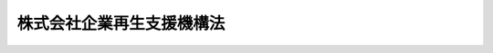 .. _H21HO063:

==========================
株式会社企業再生支援機構法
==========================

.. raw:: html
    
    
    <b>株式会社企業再生支援機構法<br>
    （平成二十一年六月二十六日法律第六十三号）</b><br><br><div align="right">最終改正：平成二四年三月三一日法律第二〇号</div><br><div align="right"><table width="" border="0"><tr><td><font color="RED">（最終改正までの未施行法令）</font></td></tr><tr><td><a href="/cgi-bin/idxmiseko.cgi?H_RYAKU=%95%bd%93%f1%88%ea%96%40%98%5a%8e%4f&amp;H_NO=%95%bd%90%ac%93%f1%8f%5c%8e%4f%94%4e%8c%dc%8c%8e%93%f1%8f%5c%8c%dc%93%fa%96%40%97%a5%91%e6%8c%dc%8f%5c%8e%4f%8d%86&amp;H_PATH=/miseko/H21HO063/H23HO053.html" target="inyo">平成二十三年五月二十五日法律第五十三号</a></td><td align="right">（未施行）</td></tr><tr></tr><tr><td align="right">　</td><td></td></tr><tr></tr></table></div><a name="0000000000000000000000000000000000000000000000000000000000000000000000000000000"></a>
    <br>
    　<a href="#1000000000001000000000000000000000000000000000000000000000000000000000000000000" target="data">第一章　総則（第一条―第五条）</a>
    <br>
    　<a href="#1000000000002000000000000000000000000000000000000000000000000000000000000000000" target="data">第二章　設立（第六条―第十二条）</a>
    <br>
    　<a href="#1000000000003000000000000000000000000000000000000000000000000000000000000000000" target="data">第三章　管理</a>
    <br>
    　　<a href="#1000000000003000000001000000000000000000000000000000000000000000000000000000000" target="data">第一節　取締役等（第十三条・第十四条）</a>
    <br>
    　　<a href="#1000000000003000000002000000000000000000000000000000000000000000000000000000000" target="data">第二節　企業再生支援委員会（第十五条―第二十条）</a>
    <br>
    　　<a href="#1000000000003000000003000000000000000000000000000000000000000000000000000000000" target="data">第三節　定款の変更（第二十一条）</a>
    <br>
    　<a href="#1000000000004000000000000000000000000000000000000000000000000000000000000000000" target="data">第四章　業務</a>
    <br>
    　　<a href="#1000000000004000000001000000000000000000000000000000000000000000000000000000000" target="data">第一節　業務の範囲等（第二十二条・第二十三条）</a>
    <br>
    　　<a href="#1000000000004000000002000000000000000000000000000000000000000000000000000000000" target="data">第二節　支援基準（第二十四条）</a>
    <br>
    　　<a href="#1000000000004000000003000000000000000000000000000000000000000000000000000000000" target="data">第三節　業務の実施（第二十五条―第三十八条）</a>
    <br>
    　<a href="#1000000000005000000000000000000000000000000000000000000000000000000000000000000" target="data">第五章　財務及び会計（第三十九条―第四十四条）</a>
    <br>
    　<a href="#1000000000006000000000000000000000000000000000000000000000000000000000000000000" target="data">第六章　監督（第四十五条・第四十六条）</a>
    <br>
    　<a href="#1000000000007000000000000000000000000000000000000000000000000000000000000000000" target="data">第七章　解散等（第四十七条―第五十条）</a>
    <br>
    　<a href="#1000000000008000000000000000000000000000000000000000000000000000000000000000000" target="data">第八章　預金保険機構の業務の特例等（第五十一条―第五十七条）</a>
    <br>
    　<a href="#1000000000009000000000000000000000000000000000000000000000000000000000000000000" target="data">第九章　雑則（第五十八条―第六十七条）</a>
    <br>
    　<a href="#1000000000010000000000000000000000000000000000000000000000000000000000000000000" target="data">第十章　罰則（第六十八条―第七十四条）</a>
    <br>
    　<a href="#5000000000000000000000000000000000000000000000000000000000000000000000000000000" target="data">附則</a>
    <br><p>　　　<b><a name="1000000000001000000000000000000000000000000000000000000000000000000000000000000">第一章　総則</a>
    </b>
    </p><p>
    </p><div class="arttitle"><a name="1000000000000000000000000000000000000000000000000100000000000000000000000000000">（機構の目的）</a>
    </div><div class="item"><b>第一条</b>
    <a name="1000000000000000000000000000000000000000000000000100000000001000000000000000000"></a>
    　株式会社企業再生支援機構は、雇用の安定等に配慮しつつ、地域における総合的な経済力の向上を通じて地域経済の再建を図り、併せてこれにより地域の信用秩序の基盤強化にも資するようにするため、金融機関、地方公共団体等と連携しつつ、有用な経営資源を有しながら過大な債務を負っている中堅事業者、中小企業者その他の事業者に対し、当該事業者に対して金融機関等が有する債権の買取りその他の業務を通じてその事業の再生を支援することを目的とする株式会社とする。
    </div>
    
    <p>
    </p><div class="arttitle"><a name="1000000000000000000000000000000000000000000000000200000000000000000000000000000">（定義）</a>
    </div><div class="item"><b>第二条</b>
    <a name="1000000000000000000000000000000000000000000000000200000000001000000000000000000"></a>
    　この法律において「金融機関等」とは、次に掲げる者をいう。
    <div class="number"><b><a name="1000000000000000000000000000000000000000000000000200000000001000000001000000000">一</a>
    </b>
    　<a href="/cgi-bin/idxrefer.cgi?H_FILE=%8f%ba%8e%6c%98%5a%96%40%8e%4f%8e%6c&amp;REF_NAME=%97%61%8b%e0%95%db%8c%af%96%40&amp;ANCHOR_F=&amp;ANCHOR_T=" target="inyo">預金保険法</a>
    （昭和四十六年法律第三十四号）<a href="/cgi-bin/idxrefer.cgi?H_FILE=%8f%ba%8e%6c%98%5a%96%40%8e%4f%8e%6c&amp;REF_NAME=%91%e6%93%f1%8f%f0%91%e6%88%ea%8d%80&amp;ANCHOR_F=1000000000000000000000000000000000000000000000000200000000001000000000000000000&amp;ANCHOR_T=1000000000000000000000000000000000000000000000000200000000001000000000000000000#1000000000000000000000000000000000000000000000000200000000001000000000000000000" target="inyo">第二条第一項</a>
    に規定する金融機関
    </div>
    <div class="number"><b><a name="1000000000000000000000000000000000000000000000000200000000001000000002000000000">二</a>
    </b>
    　<a href="/cgi-bin/idxrefer.cgi?H_FILE=%8f%ba%8e%6c%94%aa%96%40%8c%dc%8e%4f&amp;REF_NAME=%94%5f%90%85%8e%59%8b%c6%8b%a6%93%af%91%67%8d%87%92%99%8b%e0%95%db%8c%af%96%40&amp;ANCHOR_F=&amp;ANCHOR_T=" target="inyo">農水産業協同組合貯金保険法</a>
    （昭和四十八年法律第五十三号）<a href="/cgi-bin/idxrefer.cgi?H_FILE=%8f%ba%8e%6c%94%aa%96%40%8c%dc%8e%4f&amp;REF_NAME=%91%e6%93%f1%8f%f0%91%e6%88%ea%8d%80&amp;ANCHOR_F=1000000000000000000000000000000000000000000000000200000000001000000000000000000&amp;ANCHOR_T=1000000000000000000000000000000000000000000000000200000000001000000000000000000#1000000000000000000000000000000000000000000000000200000000001000000000000000000" target="inyo">第二条第一項</a>
    に規定する農水産業協同組合
    </div>
    <div class="number"><b><a name="1000000000000000000000000000000000000000000000000200000000001000000003000000000">三</a>
    </b>
    　<a href="/cgi-bin/idxrefer.cgi?H_FILE=%95%bd%8e%b5%96%40%88%ea%81%5a%8c%dc&amp;REF_NAME=%95%db%8c%af%8b%c6%96%40&amp;ANCHOR_F=&amp;ANCHOR_T=" target="inyo">保険業法</a>
    （平成七年法律第百五号）<a href="/cgi-bin/idxrefer.cgi?H_FILE=%95%bd%8e%b5%96%40%88%ea%81%5a%8c%dc&amp;REF_NAME=%91%e6%93%f1%8f%f0%91%e6%93%f1%8d%80&amp;ANCHOR_F=1000000000000000000000000000000000000000000000000200000000002000000000000000000&amp;ANCHOR_T=1000000000000000000000000000000000000000000000000200000000002000000000000000000#1000000000000000000000000000000000000000000000000200000000002000000000000000000" target="inyo">第二条第二項</a>
    に規定する保険会社
    </div>
    <div class="number"><b><a name="1000000000000000000000000000000000000000000000000200000000001000000004000000000">四</a>
    </b>
    　<a href="/cgi-bin/idxrefer.cgi?H_FILE=%8f%ba%8c%dc%94%aa%96%40%8e%4f%93%f1&amp;REF_NAME=%91%dd%8b%e0%8b%c6%96%40&amp;ANCHOR_F=&amp;ANCHOR_T=" target="inyo">貸金業法</a>
    （昭和五十八年法律第三十二号）<a href="/cgi-bin/idxrefer.cgi?H_FILE=%8f%ba%8c%dc%94%aa%96%40%8e%4f%93%f1&amp;REF_NAME=%91%e6%93%f1%8f%f0%91%e6%93%f1%8d%80&amp;ANCHOR_F=1000000000000000000000000000000000000000000000000200000000002000000000000000000&amp;ANCHOR_T=1000000000000000000000000000000000000000000000000200000000002000000000000000000#1000000000000000000000000000000000000000000000000200000000002000000000000000000" target="inyo">第二条第二項</a>
    に規定する貸金業者
    </div>
    <div class="number"><b><a name="1000000000000000000000000000000000000000000000000200000000001000000005000000000">五</a>
    </b>
    　政策金融機関、預金保険機構、信用保証協会その他これらに準ずる主務省令で定める特殊法人等（法律により直接に設立された法人若しくは特別の法律により特別の設立行為をもって設立された法人のうち<a href="/cgi-bin/idxrefer.cgi?H_FILE=%95%bd%88%ea%88%ea%96%40%8b%e3%88%ea&amp;REF_NAME=%91%8d%96%b1%8f%c8%90%dd%92%75%96%40&amp;ANCHOR_F=&amp;ANCHOR_T=" target="inyo">総務省設置法</a>
    （平成十一年法律第九十一号）<a href="/cgi-bin/idxrefer.cgi?H_FILE=%95%bd%88%ea%88%ea%96%40%8b%e3%88%ea&amp;REF_NAME=%91%e6%8e%6c%8f%f0%91%e6%8f%5c%8c%dc%8d%86&amp;ANCHOR_F=1000000000000000000000000000000000000000000000000400000000001000000015000000000&amp;ANCHOR_T=1000000000000000000000000000000000000000000000000400000000001000000015000000000#1000000000000000000000000000000000000000000000000400000000001000000015000000000" target="inyo">第四条第十五号</a>
    の規定の適用を受けるもの、特別の法律により設立され、かつ、その設立に関し行政官庁の認可を要する法人又は<a href="/cgi-bin/idxrefer.cgi?H_FILE=%95%bd%88%ea%88%ea%96%40%88%ea%81%5a%8e%4f&amp;REF_NAME=%93%c6%97%a7%8d%73%90%ad%96%40%90%6c%92%ca%91%a5%96%40&amp;ANCHOR_F=&amp;ANCHOR_T=" target="inyo">独立行政法人通則法</a>
    （平成十一年法律第百三号）<a href="/cgi-bin/idxrefer.cgi?H_FILE=%95%bd%88%ea%88%ea%96%40%88%ea%81%5a%8e%4f&amp;REF_NAME=%91%e6%93%f1%8f%f0%91%e6%88%ea%8d%80&amp;ANCHOR_F=1000000000000000000000000000000000000000000000000200000000001000000000000000000&amp;ANCHOR_T=1000000000000000000000000000000000000000000000000200000000001000000000000000000#1000000000000000000000000000000000000000000000000200000000001000000000000000000" target="inyo">第二条第一項</a>
    に規定する独立行政法人をいう。）
    </div>
    <div class="number"><b><a name="1000000000000000000000000000000000000000000000000200000000001000000006000000000">六</a>
    </b>
    　前各号に掲げる者のほか、金銭の貸付けその他金融に関する業務を行う事業者で主務省令で定めるもの
    </div>
    </div>
    
    <p>
    </p><div class="arttitle"><a name="1000000000000000000000000000000000000000000000000300000000000000000000000000000">（数）</a>
    </div><div class="item"><b>第三条</b>
    <a name="1000000000000000000000000000000000000000000000000300000000001000000000000000000"></a>
    　株式会社企業再生支援機構（以下「機構」という。）は、一を限り、設立されるものとする。
    </div>
    
    <p>
    </p><div class="arttitle"><a name="1000000000000000000000000000000000000000000000000400000000000000000000000000000">（株式）</a>
    </div><div class="item"><b>第四条</b>
    <a name="1000000000000000000000000000000000000000000000000400000000001000000000000000000"></a>
    　預金保険機構は、常時、機構が発行している株式（株主総会において決議をすることができる事項の全部について議決権を行使することができないものと定められた種類の株式を除く。以下この項において同じ。）の総数の二分の一以上に当たる数の株式を保有していなければならない。
    </div>
    <div class="item"><b><a name="1000000000000000000000000000000000000000000000000400000000002000000000000000000">２</a>
    </b>
    　機構は、募集株式（<a href="/cgi-bin/idxrefer.cgi?H_FILE=%95%bd%88%ea%8e%b5%96%40%94%aa%98%5a&amp;REF_NAME=%89%ef%8e%d0%96%40&amp;ANCHOR_F=&amp;ANCHOR_T=" target="inyo">会社法</a>
    （平成十七年法律第八十六号）<a href="/cgi-bin/idxrefer.cgi?H_FILE=%95%bd%88%ea%8e%b5%96%40%94%aa%98%5a&amp;REF_NAME=%91%e6%95%53%8b%e3%8f%5c%8b%e3%8f%f0%91%e6%88%ea%8d%80&amp;ANCHOR_F=1000000000000000000000000000000000000000000000019900000000001000000000000000000&amp;ANCHOR_T=1000000000000000000000000000000000000000000000019900000000001000000000000000000#1000000000000000000000000000000000000000000000019900000000001000000000000000000" target="inyo">第百九十九条第一項</a>
    に規定する募集株式をいう。第七十三条第一号において同じ。）を引き受ける者の募集をしようとするときは、主務大臣の認可を受けなければならない。
    </div>
    
    <p>
    </p><div class="arttitle"><a name="1000000000000000000000000000000000000000000000000500000000000000000000000000000">（商号）</a>
    </div><div class="item"><b>第五条</b>
    <a name="1000000000000000000000000000000000000000000000000500000000001000000000000000000"></a>
    　機構は、その商号中に株式会社企業再生支援機構という文字を用いなければならない。
    </div>
    <div class="item"><b><a name="1000000000000000000000000000000000000000000000000500000000002000000000000000000">２</a>
    </b>
    　機構でない者は、その名称中に企業再生支援機構という文字を用いてはならない。
    </div>
    
    
    <p>　　　<b><a name="1000000000002000000000000000000000000000000000000000000000000000000000000000000">第二章　設立</a>
    </b>
    </p><p>
    </p><div class="arttitle"><a name="1000000000000000000000000000000000000000000000000600000000000000000000000000000">（機構の設立の方法）</a>
    </div><div class="item"><b>第六条</b>
    <a name="1000000000000000000000000000000000000000000000000600000000001000000000000000000"></a>
    　機構は、<a href="/cgi-bin/idxrefer.cgi?H_FILE=%95%bd%88%ea%8e%b5%96%40%94%aa%98%5a&amp;REF_NAME=%89%ef%8e%d0%96%40%91%e6%93%f1%8f%5c%8c%dc%8f%f0%91%e6%88%ea%8d%80%91%e6%88%ea%8d%86&amp;ANCHOR_F=1000000000000000000000000000000000000000000000002500000000001000000001000000000&amp;ANCHOR_T=1000000000000000000000000000000000000000000000002500000000001000000001000000000#1000000000000000000000000000000000000000000000002500000000001000000001000000000" target="inyo">会社法第二十五条第一項第一号</a>
    に掲げる方法により設立しなければならない。
    </div>
    
    <p>
    </p><div class="arttitle"><a name="1000000000000000000000000000000000000000000000000700000000000000000000000000000">（定款の記載又は記録事項）</a>
    </div><div class="item"><b>第七条</b>
    <a name="1000000000000000000000000000000000000000000000000700000000001000000000000000000"></a>
    　機構の定款には、<a href="/cgi-bin/idxrefer.cgi?H_FILE=%95%bd%88%ea%8e%b5%96%40%94%aa%98%5a&amp;REF_NAME=%89%ef%8e%d0%96%40%91%e6%93%f1%8f%5c%8e%b5%8f%f0&amp;ANCHOR_F=1000000000000000000000000000000000000000000000002700000000000000000000000000000&amp;ANCHOR_T=1000000000000000000000000000000000000000000000002700000000000000000000000000000#1000000000000000000000000000000000000000000000002700000000000000000000000000000" target="inyo">会社法第二十七条</a>
    各号に掲げる事項のほか、次に掲げる事項を記載し、又は記録しなければならない。
    <div class="number"><b><a name="1000000000000000000000000000000000000000000000000700000000001000000001000000000">一</a>
    </b>
    　<a href="/cgi-bin/idxrefer.cgi?H_FILE=%95%bd%88%ea%8e%b5%96%40%94%aa%98%5a&amp;REF_NAME=%89%ef%8e%d0%96%40%91%e6%95%53%8e%b5%8f%f0%91%e6%88%ea%8d%80%91%e6%88%ea%8d%86&amp;ANCHOR_F=1000000000000000000000000000000000000000000000010700000000001000000001000000000&amp;ANCHOR_T=1000000000000000000000000000000000000000000000010700000000001000000001000000000#1000000000000000000000000000000000000000000000010700000000001000000001000000000" target="inyo">会社法第百七条第一項第一号</a>
    に掲げる事項
    </div>
    <div class="number"><b><a name="1000000000000000000000000000000000000000000000000700000000001000000002000000000">二</a>
    </b>
    　取締役会及び監査役を置く旨
    </div>
    <div class="number"><b><a name="1000000000000000000000000000000000000000000000000700000000001000000003000000000">三</a>
    </b>
    　第二十二条第一項各号に掲げる業務の完了により解散する旨
    </div>
    </div>
    <div class="item"><b><a name="1000000000000000000000000000000000000000000000000700000000002000000000000000000">２</a>
    </b>
    　機構の定款には、次に掲げる事項を記載し、又は記録してはならない。
    <div class="number"><b><a name="1000000000000000000000000000000000000000000000000700000000002000000001000000000">一</a>
    </b>
    　<a href="/cgi-bin/idxrefer.cgi?H_FILE=%95%bd%88%ea%8e%b5%96%40%94%aa%98%5a&amp;REF_NAME=%89%ef%8e%d0%96%40%91%e6%93%f1%8f%f0%91%e6%8f%5c%93%f1%8d%86&amp;ANCHOR_F=1000000000000000000000000000000000000000000000000200000000002000000012000000000&amp;ANCHOR_T=1000000000000000000000000000000000000000000000000200000000002000000012000000000#1000000000000000000000000000000000000000000000000200000000002000000012000000000" target="inyo">会社法第二条第十二号</a>
    に規定する委員会を置く旨
    </div>
    <div class="number"><b><a name="1000000000000000000000000000000000000000000000000700000000002000000002000000000">二</a>
    </b>
    　<a href="/cgi-bin/idxrefer.cgi?H_FILE=%95%bd%88%ea%8e%b5%96%40%94%aa%98%5a&amp;REF_NAME=%89%ef%8e%d0%96%40%91%e6%95%53%8e%4f%8f%5c%8b%e3%8f%f0%91%e6%88%ea%8d%80&amp;ANCHOR_F=1000000000000000000000000000000000000000000000013900000000001000000000000000000&amp;ANCHOR_T=1000000000000000000000000000000000000000000000013900000000001000000000000000000#1000000000000000000000000000000000000000000000013900000000001000000000000000000" target="inyo">会社法第百三十九条第一項</a>
    ただし書に規定する別段の定め
    </div>
    </div>
    
    <p>
    </p><div class="arttitle"><a name="1000000000000000000000000000000000000000000000000800000000000000000000000000000">（設立の認可等）</a>
    </div><div class="item"><b>第八条</b>
    <a name="1000000000000000000000000000000000000000000000000800000000001000000000000000000"></a>
    　機構の発起人は、定款を作成し、かつ、機構の設立に際して発行する株式の全部を引き受けた後、速やかに、定款及び事業計画書を主務大臣に提出して、設立の認可を申請しなければならない。
    </div>
    
    <p>
    </p><div class="item"><b><a name="1000000000000000000000000000000000000000000000000900000000000000000000000000000">第九条</a>
    </b>
    <a name="1000000000000000000000000000000000000000000000000900000000001000000000000000000"></a>
    　主務大臣は、前条の規定による認可の申請があった場合においては、その申請が次に掲げる基準に適合するかどうかを審査しなければならない。
    <div class="number"><b><a name="1000000000000000000000000000000000000000000000000900000000001000000001000000000">一</a>
    </b>
    　設立の手続及び定款の内容が法令の規定に適合するものであること。
    </div>
    <div class="number"><b><a name="1000000000000000000000000000000000000000000000000900000000001000000002000000000">二</a>
    </b>
    　定款に虚偽の記載若しくは記録又は虚偽の署名若しくは記名押印（<a href="/cgi-bin/idxrefer.cgi?H_FILE=%95%bd%88%ea%8e%b5%96%40%94%aa%98%5a&amp;REF_NAME=%89%ef%8e%d0%96%40%91%e6%93%f1%8f%5c%98%5a%8f%f0%91%e6%93%f1%8d%80&amp;ANCHOR_F=1000000000000000000000000000000000000000000000002600000000002000000000000000000&amp;ANCHOR_T=1000000000000000000000000000000000000000000000002600000000002000000000000000000#1000000000000000000000000000000000000000000000002600000000002000000000000000000" target="inyo">会社法第二十六条第二項</a>
    の規定による署名又は記名押印に代わる措置を含む。）がないこと。
    </div>
    <div class="number"><b><a name="1000000000000000000000000000000000000000000000000900000000001000000003000000000">三</a>
    </b>
    　業務の運営が健全に行われ、地域経済の再建に寄与し、併せて地域の信用秩序の基盤強化にも資することが確実であると認められること。
    </div>
    </div>
    <div class="item"><b><a name="1000000000000000000000000000000000000000000000000900000000002000000000000000000">２</a>
    </b>
    　主務大臣は、前項の規定により審査した結果、その申請が同項各号に掲げる基準に適合していると認めるときは、設立の認可をしなければならない。
    </div>
    
    <p>
    </p><div class="arttitle"><a name="1000000000000000000000000000000000000000000000001000000000000000000000000000000">（設立時取締役及び設立時監査役の選任及び解任）</a>
    </div><div class="item"><b>第十条</b>
    <a name="1000000000000000000000000000000000000000000000001000000000001000000000000000000"></a>
    　<a href="/cgi-bin/idxrefer.cgi?H_FILE=%95%bd%88%ea%8e%b5%96%40%94%aa%98%5a&amp;REF_NAME=%89%ef%8e%d0%96%40%91%e6%8e%4f%8f%5c%94%aa%8f%f0%91%e6%88%ea%8d%80&amp;ANCHOR_F=1000000000000000000000000000000000000000000000003800000000001000000000000000000&amp;ANCHOR_T=1000000000000000000000000000000000000000000000003800000000001000000000000000000#1000000000000000000000000000000000000000000000003800000000001000000000000000000" target="inyo">会社法第三十八条第一項</a>
    に規定する設立時取締役及び<a href="/cgi-bin/idxrefer.cgi?H_FILE=%95%bd%88%ea%8e%b5%96%40%94%aa%98%5a&amp;REF_NAME=%93%af%8f%f0%91%e6%93%f1%8d%80%91%e6%93%f1%8d%86&amp;ANCHOR_F=1000000000000000000000000000000000000000000000003800000000002000000002000000000&amp;ANCHOR_T=1000000000000000000000000000000000000000000000003800000000002000000002000000000#1000000000000000000000000000000000000000000000003800000000002000000002000000000" target="inyo">同条第二項第二号</a>
    に規定する設立時監査役の選任及び解任は、主務大臣の認可を受けなければ、その効力を生じない。
    </div>
    
    <p>
    </p><div class="arttitle"><a name="1000000000000000000000000000000000000000000000001100000000000000000000000000000">（</a><a href="/cgi-bin/idxrefer.cgi?H_FILE=%95%bd%88%ea%8e%b5%96%40%94%aa%98%5a&amp;REF_NAME=%89%ef%8e%d0%96%40&amp;ANCHOR_F=&amp;ANCHOR_T=" target="inyo">会社法</a>
    の規定の読替え）
    </div><div class="item"><b>第十一条</b>
    <a name="1000000000000000000000000000000000000000000000001100000000001000000000000000000"></a>
    　<a href="/cgi-bin/idxrefer.cgi?H_FILE=%95%bd%88%ea%8e%b5%96%40%94%aa%98%5a&amp;REF_NAME=%89%ef%8e%d0%96%40%91%e6%8e%4f%8f%5c%8f%f0%91%e6%93%f1%8d%80&amp;ANCHOR_F=1000000000000000000000000000000000000000000000003000000000002000000000000000000&amp;ANCHOR_T=1000000000000000000000000000000000000000000000003000000000002000000000000000000#1000000000000000000000000000000000000000000000003000000000002000000000000000000" target="inyo">会社法第三十条第二項</a>
    、第三十三条第一項、第三十四条第一項及び第九百六十三条第一項の規定の適用については、<a href="/cgi-bin/idxrefer.cgi?H_FILE=%95%bd%88%ea%8e%b5%96%40%94%aa%98%5a&amp;REF_NAME=%93%af%96%40%91%e6%8e%4f%8f%5c%8f%f0%91%e6%93%f1%8d%80&amp;ANCHOR_F=1000000000000000000000000000000000000000000000003000000000002000000000000000000&amp;ANCHOR_T=1000000000000000000000000000000000000000000000003000000000002000000000000000000#1000000000000000000000000000000000000000000000003000000000002000000000000000000" target="inyo">同法第三十条第二項</a>
    中「前項の公証人の認証を受けた定款は、株式会社の成立前」とあるのは「株式会社企業再生支援機構法（平成二十一年法律第六十三号）第九条第二項の認可の後株式会社企業再生支援機構の成立前は、定款」と、同法第三十三条第一項中「第三十条第一項の公証人の認証」とあるのは「株式会社企業再生支援機構法第九条第二項の認可」と、同法第三十四条第一項中「設立時発行株式の引受け」とあるのは「株式会社企業再生支援機構法第九条第二項の認可の」と、同法第九百六十三条第一項中「第三十四条第一項」とあるのは「第三十四条第一項（株式会社企業再生支援機構法第十一条の規定により読み替えて適用する場合を含む。）」とする。
    </div>
    
    <p>
    </p><div class="arttitle"><a name="1000000000000000000000000000000000000000000000001200000000000000000000000000000">（</a><a href="/cgi-bin/idxrefer.cgi?H_FILE=%95%bd%88%ea%8e%b5%96%40%94%aa%98%5a&amp;REF_NAME=%89%ef%8e%d0%96%40&amp;ANCHOR_F=&amp;ANCHOR_T=" target="inyo">会社法</a>
    の規定の適用除外）
    </div><div class="item"><b>第十二条</b>
    <a name="1000000000000000000000000000000000000000000000001200000000001000000000000000000"></a>
    　<a href="/cgi-bin/idxrefer.cgi?H_FILE=%95%bd%88%ea%8e%b5%96%40%94%aa%98%5a&amp;REF_NAME=%89%ef%8e%d0%96%40%91%e6%8e%4f%8f%5c%8f%f0%91%e6%88%ea%8d%80&amp;ANCHOR_F=1000000000000000000000000000000000000000000000003000000000001000000000000000000&amp;ANCHOR_T=1000000000000000000000000000000000000000000000003000000000001000000000000000000#1000000000000000000000000000000000000000000000003000000000001000000000000000000" target="inyo">会社法第三十条第一項</a>
    の規定は、機構の設立については、適用しない。
    </div>
    <div class="item"><b><a name="1000000000000000000000000000000000000000000000001200000000002000000000000000000">２</a>
    </b>
    　<a href="/cgi-bin/idxrefer.cgi?H_FILE=%95%bd%88%ea%8e%b5%96%40%94%aa%98%5a&amp;REF_NAME=%89%ef%8e%d0%96%40%91%e6%8e%4f%8f%5c%8e%4f%8f%f0&amp;ANCHOR_F=1000000000000000000000000000000000000000000000003300000000000000000000000000000&amp;ANCHOR_T=1000000000000000000000000000000000000000000000003300000000000000000000000000000#1000000000000000000000000000000000000000000000003300000000000000000000000000000" target="inyo">会社法第三十三条</a>
    の規定は、<a href="/cgi-bin/idxrefer.cgi?H_FILE=%95%bd%88%ea%8e%b5%96%40%94%aa%98%5a&amp;REF_NAME=%93%af%96%40%91%e6%93%f1%8f%5c%94%aa%8f%f0%91%e6%8e%6c%8d%86&amp;ANCHOR_F=1000000000000000000000000000000000000000000000002800000000002000000004000000000&amp;ANCHOR_T=1000000000000000000000000000000000000000000000002800000000002000000004000000000#1000000000000000000000000000000000000000000000002800000000002000000004000000000" target="inyo">同法第二十八条第四号</a>
    に掲げる事項を機構の定款に記載し、又は記録した場合における当該事項については、適用しない。
    </div>
    
    
    <p>　　　<b><a name="1000000000003000000000000000000000000000000000000000000000000000000000000000000">第三章　管理</a>
    </b>
    </p><p>　　　　<b><a name="1000000000003000000001000000000000000000000000000000000000000000000000000000000">第一節　取締役等</a>
    </b>
    </p><p>
    </p><div class="arttitle"><a name="1000000000000000000000000000000000000000000000001300000000000000000000000000000">（取締役及び監査役の選任等の決議）</a>
    </div><div class="item"><b>第十三条</b>
    <a name="1000000000000000000000000000000000000000000000001300000000001000000000000000000"></a>
    　機構の取締役及び監査役の選任及び解任の決議は、主務大臣の認可を受けなければ、その効力を生じない。
    </div>
    
    <p>
    </p><div class="arttitle"><a name="1000000000000000000000000000000000000000000000001400000000000000000000000000000">（取締役等の秘密保持義務）</a>
    </div><div class="item"><b>第十四条</b>
    <a name="1000000000000000000000000000000000000000000000001400000000001000000000000000000"></a>
    　機構の取締役、会計参与、監査役若しくは職員又はこれらの職にあった者は、その職務上知ることができた秘密を漏らし、又は盗用してはならない。
    </div>
    
    
    <p>　　　　<b><a name="1000000000003000000002000000000000000000000000000000000000000000000000000000000">第二節　企業再生支援委員会</a>
    </b>
    </p><p>
    </p><div class="arttitle"><a name="1000000000000000000000000000000000000000000000001500000000000000000000000000000">（設置）</a>
    </div><div class="item"><b>第十五条</b>
    <a name="1000000000000000000000000000000000000000000000001500000000001000000000000000000"></a>
    　機構に、企業再生支援委員会（以下「委員会」という。）を置く。
    </div>
    
    <p>
    </p><div class="arttitle"><a name="1000000000000000000000000000000000000000000000001600000000000000000000000000000">（権限）</a>
    </div><div class="item"><b>第十六条</b>
    <a name="1000000000000000000000000000000000000000000000001600000000001000000000000000000"></a>
    　委員会は、次に掲げる決定を行う。
    <div class="number"><b><a name="1000000000000000000000000000000000000000000000001600000000001000000001000000000">一</a>
    </b>
    　第二十五条第四項前段の再生支援をするかどうかの決定（同項後段の規定により支援決定と併せて行う選定及び決定を含む。）
    </div>
    <div class="number"><b><a name="1000000000000000000000000000000000000000000000001600000000001000000002000000000">二</a>
    </b>
    　第二十八条第一項の債権買取り等をするかどうかの決定
    </div>
    <div class="number"><b><a name="1000000000000000000000000000000000000000000000001600000000001000000003000000000">三</a>
    </b>
    　第三十条第一項の買取申込み等期間の延長の決定
    </div>
    <div class="number"><b><a name="1000000000000000000000000000000000000000000000001600000000001000000004000000000">四</a>
    </b>
    　第三十一条第一項の出資決定
    </div>
    <div class="number"><b><a name="1000000000000000000000000000000000000000000000001600000000001000000005000000000">五</a>
    </b>
    　第三十三条第一項の対象事業者に係る債権又は株式若しくは持分の譲渡その他の処分の決定
    </div>
    <div class="number"><b><a name="1000000000000000000000000000000000000000000000001600000000001000000006000000000">六</a>
    </b>
    　第三十五条第一項の確認の決定
    </div>
    <div class="number"><b><a name="1000000000000000000000000000000000000000000000001600000000001000000007000000000">七</a>
    </b>
    　前各号に掲げるもののほか、<a href="/cgi-bin/idxrefer.cgi?H_FILE=%95%bd%88%ea%8e%b5%96%40%94%aa%98%5a&amp;REF_NAME=%89%ef%8e%d0%96%40%91%e6%8e%4f%95%53%98%5a%8f%5c%93%f1%8f%f0%91%e6%8e%6c%8d%80%91%e6%88%ea%8d%86&amp;ANCHOR_F=1000000000000000000000000000000000000000000000036200000000004000000001000000000&amp;ANCHOR_T=1000000000000000000000000000000000000000000000036200000000004000000001000000000#1000000000000000000000000000000000000000000000036200000000004000000001000000000" target="inyo">会社法第三百六十二条第四項第一号</a>
    及び<a href="/cgi-bin/idxrefer.cgi?H_FILE=%95%bd%88%ea%8e%b5%96%40%94%aa%98%5a&amp;REF_NAME=%91%e6%93%f1%8d%86&amp;ANCHOR_F=1000000000000000000000000000000000000000000000036200000000004000000002000000000&amp;ANCHOR_T=1000000000000000000000000000000000000000000000036200000000004000000002000000000#1000000000000000000000000000000000000000000000036200000000004000000002000000000" target="inyo">第二号</a>
    に掲げる事項のうち取締役会の決議により委任を受けた事項の決定
    </div>
    </div>
    <div class="item"><b><a name="1000000000000000000000000000000000000000000000001600000000002000000000000000000">２</a>
    </b>
    　委員会は、前項第一号から第六号までに掲げる決定について、取締役会から委任を受けたものとみなす。
    </div>
    
    <p>
    </p><div class="arttitle"><a name="1000000000000000000000000000000000000000000000001700000000000000000000000000000">（組織）</a>
    </div><div class="item"><b>第十七条</b>
    <a name="1000000000000000000000000000000000000000000000001700000000001000000000000000000"></a>
    　委員会は、取締役である委員三人以上七人以内で組織する。
    </div>
    <div class="item"><b><a name="1000000000000000000000000000000000000000000000001700000000002000000000000000000">２</a>
    </b>
    　委員の過半数は、社外取締役でなければならない。
    </div>
    <div class="item"><b><a name="1000000000000000000000000000000000000000000000001700000000003000000000000000000">３</a>
    </b>
    　委員の中には、代表取締役が一人以上含まれなければならない。
    </div>
    <div class="item"><b><a name="1000000000000000000000000000000000000000000000001700000000004000000000000000000">４</a>
    </b>
    　委員は、取締役会の決議により定める。
    </div>
    <div class="item"><b><a name="1000000000000000000000000000000000000000000000001700000000005000000000000000000">５</a>
    </b>
    　委員の選定及び解職の決議は、主務大臣の認可を受けなければ、その効力を生じない。
    </div>
    <div class="item"><b><a name="1000000000000000000000000000000000000000000000001700000000006000000000000000000">６</a>
    </b>
    　委員は、それぞれ独立してその職務を執行する。
    </div>
    <div class="item"><b><a name="1000000000000000000000000000000000000000000000001700000000007000000000000000000">７</a>
    </b>
    　委員会に委員長を置き、委員の互選によってこれを定める。
    </div>
    <div class="item"><b><a name="1000000000000000000000000000000000000000000000001700000000008000000000000000000">８</a>
    </b>
    　委員長は、委員会の会務を総理する。
    </div>
    <div class="item"><b><a name="1000000000000000000000000000000000000000000000001700000000009000000000000000000">９</a>
    </b>
    　委員会は、あらかじめ、委員のうちから、委員長に事故がある場合に委員長の職務を代理する者を定めておかなければならない。
    </div>
    
    <p>
    </p><div class="arttitle"><a name="1000000000000000000000000000000000000000000000001800000000000000000000000000000">（運営）</a>
    </div><div class="item"><b>第十八条</b>
    <a name="1000000000000000000000000000000000000000000000001800000000001000000000000000000"></a>
    　委員会は、委員長（委員長に事故があるときは、前条第九項に規定する委員長の職務を代理する者。以下この条において同じ。）が招集する。
    </div>
    <div class="item"><b><a name="1000000000000000000000000000000000000000000000001800000000002000000000000000000">２</a>
    </b>
    　委員会は、委員長が出席し、かつ、現に在任する委員の総数の三分の二以上の出席がなければ、会議を開き、議決をすることができない。
    </div>
    <div class="item"><b><a name="1000000000000000000000000000000000000000000000001800000000003000000000000000000">３</a>
    </b>
    　委員会の議事は、出席した委員の過半数をもって決する。可否同数のときは、委員長が決する。
    </div>
    <div class="item"><b><a name="1000000000000000000000000000000000000000000000001800000000004000000000000000000">４</a>
    </b>
    　前項の規定による決議について特別の利害関係を有する委員は、議決に加わることができない。
    </div>
    <div class="item"><b><a name="1000000000000000000000000000000000000000000000001800000000005000000000000000000">５</a>
    </b>
    　前項の規定により議決に加わることができない委員の数は、第二項に規定する現に在任する委員の数に算入しない。
    </div>
    <div class="item"><b><a name="1000000000000000000000000000000000000000000000001800000000006000000000000000000">６</a>
    </b>
    　監査役は、委員会に出席し、必要があると認めるときは、意見を述べなければならない。
    </div>
    <div class="item"><b><a name="1000000000000000000000000000000000000000000000001800000000007000000000000000000">７</a>
    </b>
    　委員会の委員であって委員会によって選定された者は、第三項の規定による決議後、遅滞なく、当該決議の内容を取締役会に報告しなければならない。
    </div>
    <div class="item"><b><a name="1000000000000000000000000000000000000000000000001800000000008000000000000000000">８</a>
    </b>
    　委員会の議事については、主務省令で定めるところにより、議事録を作成し、議事録が書面をもって作成されているときは、出席した委員及び監査役は、これに署名し、又は記名押印しなければならない。
    </div>
    <div class="item"><b><a name="1000000000000000000000000000000000000000000000001800000000009000000000000000000">９</a>
    </b>
    　前項の議事録が電磁的記録（電子的方式、磁気的方式その他人の知覚によっては認識することができない方式で作られる記録であって、電子計算機による情報処理の用に供されるものとして主務省令で定めるものをいう。次条第二項第二号において同じ。）をもって作成されている場合における当該電磁的記録に記録された事項については、主務省令で定める署名又は記名押印に代わる措置をとらなければならない。
    </div>
    <div class="item"><b><a name="1000000000000000000000000000000000000000000000001800000000010000000000000000000">１０</a>
    </b>
    　前各項及び次条に定めるもののほか、議事の手続その他委員会の運営に関し必要な事項は、委員会が定める。
    </div>
    
    <p>
    </p><div class="arttitle"><a name="1000000000000000000000000000000000000000000000001900000000000000000000000000000">（議事録）</a>
    </div><div class="item"><b>第十九条</b>
    <a name="1000000000000000000000000000000000000000000000001900000000001000000000000000000"></a>
    　機構は、委員会の日から十年間、前条第八項の議事録をその本店に備え置かなければならない。
    </div>
    <div class="item"><b><a name="1000000000000000000000000000000000000000000000001900000000002000000000000000000">２</a>
    </b>
    　株主は、その権利を行使するために必要があるときは、裁判所の許可を得て、次に掲げる請求をすることができる。
    <div class="number"><b><a name="1000000000000000000000000000000000000000000000001900000000002000000001000000000">一</a>
    </b>
    　前項の議事録が書面をもって作成されているときは、当該書面の閲覧又は謄写の請求
    </div>
    <div class="number"><b><a name="1000000000000000000000000000000000000000000000001900000000002000000002000000000">二</a>
    </b>
    　前項の議事録が電磁的記録をもって作成されているときは、当該電磁的記録に記録された事項を主務省令で定める方法により表示したものの閲覧又は謄写の請求
    </div>
    </div>
    <div class="item"><b><a name="1000000000000000000000000000000000000000000000001900000000003000000000000000000">３</a>
    </b>
    　債権者は、委員の責任を追及するために必要があるときは、裁判所の許可を得て、第一項の議事録について前項各号に掲げる請求をすることができる。
    </div>
    <div class="item"><b><a name="1000000000000000000000000000000000000000000000001900000000004000000000000000000">４</a>
    </b>
    　裁判所は、第二項各号に掲げる請求又は前項の請求に係る閲覧又は謄写をすることにより、機構、その子会社又は預金保険機構に著しい損害を及ぼすおそれがあると認めるときは、第二項又は前項の許可をすることができない。
    </div>
    <div class="item"><b><a name="1000000000000000000000000000000000000000000000001900000000005000000000000000000">５</a>
    </b>
    　<a href="/cgi-bin/idxrefer.cgi?H_FILE=%95%bd%88%ea%8e%b5%96%40%94%aa%98%5a&amp;REF_NAME=%89%ef%8e%d0%96%40%91%e6%94%aa%95%53%98%5a%8f%5c%94%aa%8f%f0%91%e6%88%ea%8d%80&amp;ANCHOR_F=1000000000000000000000000000000000000000000000086800000000001000000000000000000&amp;ANCHOR_T=1000000000000000000000000000000000000000000000086800000000001000000000000000000#100000000000000000000000000000000000000000000008680000000000100000%E4%BC%9A%E7%A4%BE%E6%B3%95%E7%AC%AC%E5%85%AB%E7%99%BE%E5%85%AD%E5%8D%81%E5%85%AB%E6%9D%A1%E7%AC%AC%E4%B8%80%E9%A0%85&lt;/A&gt;%0A%E3%80%81%E7%AC%AC%E5%85%AB%E7%99%BE%E5%85%AD%E5%8D%81%E4%B9%9D%E6%9D%A1%E3%80%81%E7%AC%AC%E5%85%AB%E7%99%BE%E4%B8%83%E5%8D%81%E6%9D%A1%EF%BC%88%E7%AC%AC%E4%B8%80%E5%8F%B7%E3%81%AB%E4%BF%82%E3%82%8B%E9%83%A8%E5%88%86%E3%81%AB%E9%99%90%E3%82%8B%E3%80%82%EF%BC%89%E3%80%81%E7%AC%AC%E5%85%AB%E7%99%BE%E4%B8%83%E5%8D%81%E4%B8%80%E6%9D%A1%E6%9C%AC%E6%96%87%E3%80%81%E7%AC%AC%E5%85%AB%E7%99%BE%E4%B8%83%E5%8D%81%E4%BA%8C%E6%9D%A1%EF%BC%88%E7%AC%AC%E5%9B%9B%E5%8F%B7%E3%81%AB%E4%BF%82%E3%82%8B%E9%83%A8%E5%88%86%E3%81%AB%E9%99%90%E3%82%8B%E3%80%82%EF%BC%89%E3%80%81%E7%AC%AC%E5%85%AB%E7%99%BE%E4%B8%83%E5%8D%81%E4%B8%89%E6%9D%A1%E6%9C%AC%E6%96%87%E3%80%81%E7%AC%AC%E5%85%AB%E7%99%BE%E4%B8%83%E5%8D%81%E4%BA%94%E6%9D%A1%E5%8F%8A%E3%81%B3%E7%AC%AC%E5%85%AB%E7%99%BE%E4%B8%83%E5%8D%81%E5%85%AD%E6%9D%A1%E3%81%AE%E8%A6%8F%E5%AE%9A%E3%81%AF%E3%80%81%E7%AC%AC%E4%BA%8C%E9%A0%85%E5%8F%8A%E3%81%B3%E7%AC%AC%E4%B8%89%E9%A0%85%E3%81%AE%E8%A8%B1%E5%8F%AF%E3%81%AB%E3%81%A4%E3%81%84%E3%81%A6%E6%BA%96%E7%94%A8%E3%81%99%E3%82%8B%E3%80%82%0A&lt;/DIV&gt;%0A&lt;DIV%20class=" item><b><a name="1000000000000000000000000000000000000000000000001900000000006000000000000000000">６</a>
    </b>
    　取締役は、第一項の議事録について第二項各号に掲げる請求をすることができる。
    </a></div>
    
    <p>
    </p><div class="arttitle"><a name="1000000000000000000000000000000000000000000000002000000000000000000000000000000">（登記）</a>
    </div><div class="item"><b>第二十条</b>
    <a name="1000000000000000000000000000000000000000000000002000000000001000000000000000000"></a>
    　機構は、委員を選定したときは、二週間以内に、その本店の所在地において、委員の氏名を登記しなければならない。委員の氏名に変更を生じたときも、同様とする。
    </div>
    <div class="item"><b><a name="1000000000000000000000000000000000000000000000002000000000002000000000000000000">２</a>
    </b>
    　前項の規定による委員の選定の登記の申請書には、委員の選定及びその選定された委員が就任を承諾したことを証する書面を添付しなければならない。
    </div>
    <div class="item"><b><a name="1000000000000000000000000000000000000000000000002000000000003000000000000000000">３</a>
    </b>
    　委員の退任による変更の登記の申請書には、これを証する書面を添付しなければならない。
    </div>
    <div class="item"><b><a name="1000000000000000000000000000000000000000000000002000000000004000000000000000000">４</a>
    </b>
    　機構は、委員に選定された取締役のうち社外取締役であるものについて、社外取締役である旨を登記しなければならない。
    </div>
    
    
    <p>　　　　<b><a name="1000000000003000000003000000000000000000000000000000000000000000000000000000000">第三節　定款の変更</a>
    </b>
    </p><p>
    </p><div class="item"><b><a name="1000000000000000000000000000000000000000000000002100000000000000000000000000000">第二十一条</a>
    </b>
    <a name="1000000000000000000000000000000000000000000000002100000000001000000000000000000"></a>
    　機構の定款の変更の決議は、主務大臣の認可を受けなければ、その効力を生じない。
    </div>
    
    
    
    <p>　　　<b><a name="1000000000004000000000000000000000000000000000000000000000000000000000000000000">第四章　業務</a>
    </b>
    </p><p>　　　　<b><a name="1000000000004000000001000000000000000000000000000000000000000000000000000000000">第一節　業務の範囲等</a>
    </b>
    </p><p>
    </p><div class="arttitle"><a name="1000000000000000000000000000000000000000000000002200000000000000000000000000000">（業務の範囲）</a>
    </div><div class="item"><b>第二十二条</b>
    <a name="1000000000000000000000000000000000000000000000002200000000001000000000000000000"></a>
    　機構は、その目的を達成するため、次に掲げる業務を営むものとする。
    <div class="number"><b><a name="1000000000000000000000000000000000000000000000002200000000001000000001000000000">一</a>
    </b>
    　対象事業者（第二十六条第一項に規定する対象事業者をいう。以下この項及び第三項並びに第二十五条第四項において同じ。）に対して金融機関等が有する債権の買取り又は対象事業者に対して金融機関等が有する貸付債権の信託の引受け（以下「債権買取り等」という。）
    </div>
    <div class="number"><b><a name="1000000000000000000000000000000000000000000000002200000000001000000002000000000">二</a>
    </b>
    　対象事業者に対する次に掲げる業務<div class="para1"><b>イ</b>　資金の貸付け（社債の引受けを含む。）</div>
    <div class="para1"><b>ロ</b>　金融機関等からの資金の借入れに係る債務の保証</div>
    <div class="para1"><b>ハ</b>　出資（対象事業者の株式の取得を含む。第四号及び第三十一条第一項において同じ。）</div>
    <div class="para1"><b>ニ</b>　事業の再生に関する専門家の派遣</div>
    <div class="para1"><b>ホ</b>　事業活動に関する必要な助言</div>
    
    </div>
    <div class="number"><b><a name="1000000000000000000000000000000000000000000000002200000000001000000003000000000">三</a>
    </b>
    　債権買取り等に係る債権の管理及び譲渡その他の処分（債権者としての権利の行使に関する一切の裁判上又は裁判外の行為を含む。）
    </div>
    <div class="number"><b><a name="1000000000000000000000000000000000000000000000002200000000001000000004000000000">四</a>
    </b>
    　出資に係る株式又は持分の譲渡その他の処分
    </div>
    <div class="number"><b><a name="1000000000000000000000000000000000000000000000002200000000001000000005000000000">五</a>
    </b>
    　前各号に掲げる業務に関連して必要な交渉及び調査として行う法律事務
    </div>
    <div class="number"><b><a name="1000000000000000000000000000000000000000000000002200000000001000000006000000000">六</a>
    </b>
    　前各号に掲げる業務に附帯する業務
    </div>
    <div class="number"><b><a name="1000000000000000000000000000000000000000000000002200000000001000000007000000000">七</a>
    </b>
    　前各号に掲げるもののほか、機構の目的を達成するために必要な業務
    </div>
    </div>
    <div class="item"><b><a name="1000000000000000000000000000000000000000000000002200000000002000000000000000000">２</a>
    </b>
    　機構は、前項第七号に掲げる業務を営もうとするときは、あらかじめ、主務大臣の認可を受けなければならない。
    </div>
    <div class="item"><b><a name="1000000000000000000000000000000000000000000000002200000000003000000000000000000">３</a>
    </b>
    　機構は、第一項各号に掲げる業務のほか、当該業務の完了までの間、その業務の遂行に支障のない範囲内で、事業者（対象事業者を除く。）の依頼に応じて、その事業活動に関し必要な助言を行うことができる。
    </div>
    
    <p>
    </p><div class="arttitle"><a name="1000000000000000000000000000000000000000000000002300000000000000000000000000000">（</a><a href="/cgi-bin/idxrefer.cgi?H_FILE=%8f%ba%8c%dc%98%5a%96%40%8c%dc%8b%e3&amp;REF_NAME=%8b%e2%8d%73%96%40&amp;ANCHOR_F=&amp;ANCHOR_T=" target="inyo">銀行法</a>
    等の規定の適用）
    </div><div class="item"><b>第二十三条</b>
    <a name="1000000000000000000000000000000000000000000000002300000000001000000000000000000"></a>
    　機構が前条第一項各号に掲げる業務を行う場合には、機構を<a href="/cgi-bin/idxrefer.cgi?H_FILE=%8f%ba%8c%dc%98%5a%96%40%8c%dc%8b%e3&amp;REF_NAME=%8b%e2%8d%73%96%40&amp;ANCHOR_F=&amp;ANCHOR_T=" target="inyo">銀行法</a>
    （昭和五十六年法律第五十九号）<a href="/cgi-bin/idxrefer.cgi?H_FILE=%8f%ba%8c%dc%98%5a%96%40%8c%dc%8b%e3&amp;REF_NAME=%91%e6%93%f1%8f%f0%91%e6%88%ea%8d%80&amp;ANCHOR_F=1000000000000000000000000000000000000000000000000200000000001000000000000000000&amp;ANCHOR_T=1000000000000000000000000000000000000000000000000200000000001000000000000000000#1000000000000000000000000000000000000000000000000200000000001000000000000000000" target="inyo">第二条第一項</a>
    に規定する銀行とみなして、<a href="/cgi-bin/idxrefer.cgi?H_FILE=%8f%ba%8c%dc%98%5a%96%40%8c%dc%8b%e3&amp;REF_NAME=%93%af%96%40%91%e6%8f%5c%8e%4f%8f%f0%82%cc%93%f1&amp;ANCHOR_F=1000000000000000000000000000000000000000000000001300200000000000000000000000000&amp;ANCHOR_T=1000000000000000000000000000000000000000000000001300200000000000000000000000000#1000000000000000000000000000000000000000000000001300200000000000000000000000000" target="inyo">同法第十三条の二</a>
    及び<a href="/cgi-bin/idxrefer.cgi?H_FILE=%8f%ba%8c%dc%98%5a%96%40%8c%dc%8b%e3&amp;REF_NAME=%91%e6%93%f1%8f%5c%8e%4f%8f%f0&amp;ANCHOR_F=1000000000000000000000000000000000000000000000002300000000000000000000000000000&amp;ANCHOR_T=1000000000000000000000000000000000000000000000002300000000000000000000000000000#1000000000000000000000000000000000000000000000002300000000000000000000000000000" target="inyo">第二十三条</a>
    の規定を適用する。この場合において、<a href="/cgi-bin/idxrefer.cgi?H_FILE=%8f%ba%8c%dc%98%5a%96%40%8c%dc%8b%e3&amp;REF_NAME=%93%af%96%40%91%e6%8f%5c%8e%4f%8f%f0%82%cc%93%f1&amp;ANCHOR_F=1000000000000000000000000000000000000000000000001300200000000000000000000000000&amp;ANCHOR_T=1000000000000000000000000000000000000000000000001300200000000000000000000000000#1000000000000000000000000000000000000000000000001300200000000000000000000000000" target="inyo">同法第十三条の二</a>
    中「内閣府令」とあるのは「内閣府令・総務省令・財務省令・経済産業省令」と、「内閣総理大臣」とあるのは「内閣総理大臣、総務大臣、財務大臣及び経済産業大臣」とする。
    </div>
    <div class="item"><b><a name="1000000000000000000000000000000000000000000000002300000000002000000000000000000">２</a>
    </b>
    　機構が前条第一項第一号に掲げる貸付債権の信託の引受けの業務を行う場合には、機構を<a href="/cgi-bin/idxrefer.cgi?H_FILE=%8f%ba%88%ea%94%aa%96%40%8e%6c%8e%4f&amp;REF_NAME=%8b%e0%97%5a%8b%40%8a%d6%82%cc%90%4d%91%f5%8b%c6%96%b1%82%cc%8c%93%89%63%93%99%82%c9%8a%d6%82%b7%82%e9%96%40%97%a5&amp;ANCHOR_F=&amp;ANCHOR_T=" target="inyo">金融機関の信託業務の兼営等に関する法律</a>
    （昭和十八年法律第四十三号）<a href="/cgi-bin/idxrefer.cgi?H_FILE=%8f%ba%88%ea%94%aa%96%40%8e%6c%8e%4f&amp;REF_NAME=%91%e6%88%ea%8f%f0%91%e6%88%ea%8d%80&amp;ANCHOR_F=1000000000000000000000000000000000000000000000000100000000001000000000000000000&amp;ANCHOR_T=1000000000000000000000000000000000000000000000000100000000001000000000000000000#1000000000000000000000000000000000000000000000000100000000001000000000000000000" target="inyo">第一条第一項</a>
    の認可を受けた金融機関とみなして、<a href="/cgi-bin/idxrefer.cgi?H_FILE=%8f%ba%88%ea%94%aa%96%40%8e%6c%8e%4f&amp;REF_NAME=%93%af%96%40%91%e6%93%f1%8f%f0%91%e6%88%ea%8d%80&amp;ANCHOR_F=1000000000000000000000000000000000000000000000000200000000001000000000000000000&amp;ANCHOR_T=1000000000000000000000000000000000000000000000000200000000001000000000000000000#1000000000000000000000000000000000000000000000000200000000001000000000000000000" target="inyo">同法第二条第一項</a>
    において準用する<a href="/cgi-bin/idxrefer.cgi?H_FILE=%95%bd%88%ea%98%5a%96%40%88%ea%8c%dc%8e%6c&amp;REF_NAME=%90%4d%91%f5%8b%c6%96%40&amp;ANCHOR_F=&amp;ANCHOR_T=" target="inyo">信託業法</a>
    （平成十六年法律第百五十四号）<a href="/cgi-bin/idxrefer.cgi?H_FILE=%95%bd%88%ea%98%5a%96%40%88%ea%8c%dc%8e%6c&amp;REF_NAME=%91%e6%93%f1%8f%5c%8e%6c%8f%f0%91%e6%88%ea%8d%80&amp;ANCHOR_F=1000000000000000000000000000000000000000000000002400000000001000000000000000000&amp;ANCHOR_T=1000000000000000000000000000000000000000000000002400000000001000000000000000000#1000000000000000000000000000000000000000000000002400000000001000000000000000000" target="inyo">第二十四条第一項</a>
    、第二十八条並びに第二十九条第一項及び第二項の規定並びに<a href="/cgi-bin/idxrefer.cgi?H_FILE=%8f%ba%88%ea%94%aa%96%40%8e%6c%8e%4f&amp;REF_NAME=%8b%e0%97%5a%8b%40%8a%d6%82%cc%90%4d%91%f5%8b%c6%96%b1%82%cc%8c%93%89%63%93%99%82%c9%8a%d6%82%b7%82%e9%96%40%97%a5%91%e6%8f%5c%8e%b5%8f%f0&amp;ANCHOR_F=1000000000000000000000000000000000000000000000001700000000000000000000000000000&amp;ANCHOR_T=1000000000000000000000000000000000000000000000001700000000000000000000000000000#1000000000000000000000000000000000000000000000001700000000000000000000000000000" target="inyo">金融機関の信託業務の兼営等に関する法律第十七条</a>
    （第一号及び第二号に係る部分に限る。）及び<a href="/cgi-bin/idxrefer.cgi?H_FILE=%8f%ba%88%ea%94%aa%96%40%8e%6c%8e%4f&amp;REF_NAME=%91%e6%93%f1%8f%5c%93%f1%8f%f0&amp;ANCHOR_F=1000000000000000000000000000000000000000000000002200000000000000000000000000000&amp;ANCHOR_T=1000000000000000000000000000000000000000000000002200000000000000000000000000000#1000000000000000000000000000000000000000000000002200000000000000000000000000000" target="inyo">第二十二条</a>
    （第三号に係る部分に限る。）の規定を適用する。
    </div>
    <div class="item"><b><a name="1000000000000000000000000000000000000000000000002300000000003000000000000000000">３</a>
    </b>
    　機構が<a href="/cgi-bin/idxrefer.cgi?H_FILE=%8f%ba%8c%dc%94%aa%96%40%8e%4f%93%f1&amp;REF_NAME=%91%dd%8b%e0%8b%c6%96%40%91%e6%93%f1%8f%f0%91%e6%93%f1%8d%80&amp;ANCHOR_F=1000000000000000000000000000000000000000000000000200000000002000000000000000000&amp;ANCHOR_T=1000000000000000000000000000000000000000000000000200000000002000000000000000000#1000000000000000000000000000000000000000000000000200000000002000000000000000000" target="inyo">貸金業法第二条第二項</a>
    に規定する貸金業者から債権買取り等を行う場合には、<a href="/cgi-bin/idxrefer.cgi?H_FILE=%8f%ba%8c%dc%94%aa%96%40%8e%4f%93%f1&amp;REF_NAME=%93%af%96%40%91%e6%93%f1%8f%5c%8e%6c%8f%f0&amp;ANCHOR_F=1000000000000000000000000000000000000000000000002400000000000000000000000000000&amp;ANCHOR_T=1000000000000000000000000000000000000000000000002400000000000000000000000000000#1000000000000000000000000000000000000000000000002400000000000000000000000000000" target="inyo">同法第二十四条</a>
    の規定は、適用しない。
    </div>
    
    
    <p>　　　　<b><a name="1000000000004000000002000000000000000000000000000000000000000000000000000000000">第二節　支援基準</a>
    </b>
    </p><p>
    </p><div class="item"><b><a name="1000000000000000000000000000000000000000000000002400000000000000000000000000000">第二十四条</a>
    </b>
    <a name="1000000000000000000000000000000000000000000000002400000000001000000000000000000"></a>
    　主務大臣は、機構が、第二十二条第一項各号に掲げる業務の実施による事業の再生の支援（以下「再生支援」という。）をするかどうかを決定するに当たって従うべき基準及び債権買取り等をするかどうかを決定するに当たって従うべき基準（以下「支援基準」と総称する。）を定めるものとする。
    </div>
    <div class="item"><b><a name="1000000000000000000000000000000000000000000000002400000000002000000000000000000">２</a>
    </b>
    　主務大臣は、前項の規定により支援基準を定めようとするときは、あらかじめ、再生支援の対象となる事業者の事業を所管する大臣（以下「事業所管大臣」という。）の意見を聴かなければならない。
    </div>
    <div class="item"><b><a name="1000000000000000000000000000000000000000000000002400000000003000000000000000000">３</a>
    </b>
    　主務大臣が第一項の規定により支援基準を定め、及び事業所管大臣が前項の規定により意見を述べるに当たっては、<a href="/cgi-bin/idxrefer.cgi?H_FILE=%95%bd%88%ea%88%ea%96%40%88%ea%8e%4f%88%ea&amp;REF_NAME=%8e%59%8b%c6%8a%88%97%cd%82%cc%8d%c4%90%b6%8b%79%82%d1%8e%59%8b%c6%8a%88%93%ae%82%cc%8a%76%90%56%82%c9%8a%d6%82%b7%82%e9%93%c1%95%ca%91%5b%92%75%96%40&amp;ANCHOR_F=&amp;ANCHOR_T=" target="inyo">産業活力の再生及び産業活動の革新に関する特別措置法</a>
    （平成十一年法律第百三十一号）<a href="/cgi-bin/idxrefer.cgi?H_FILE=%95%bd%88%ea%88%ea%96%40%88%ea%8e%4f%88%ea&amp;REF_NAME=%91%e6%8e%4f%8f%f0%91%e6%88%ea%8d%80&amp;ANCHOR_F=1000000000000000000000000000000000000000000000000300000000001000000000000000000&amp;ANCHOR_T=1000000000000000000000000000000000000000000000000300000000001000000000000000000#1000000000000000000000000000000000000000000000000300000000001000000000000000000" target="inyo">第三条第一項</a>
    の基本指針及び<a href="/cgi-bin/idxrefer.cgi?H_FILE=%95%bd%88%ea%88%ea%96%40%88%ea%8e%4f%88%ea&amp;REF_NAME=%93%af%96%40%91%e6%8e%6c%8f%f0%91%e6%88%ea%8d%80&amp;ANCHOR_F=1000000000000000000000000000000000000000000000000400000000001000000000000000000&amp;ANCHOR_T=1000000000000000000000000000000000000000000000000400000000001000000000000000000#1000000000000000000000000000000000000000000000000400000000001000000000000000000" target="inyo">同法第四条第一項</a>
    の事業分野別指針との整合性に配慮しなければならない。  
    </div>
    <div class="item"><b><a name="1000000000000000000000000000000000000000000000002400000000004000000000000000000">４</a>
    </b>
    　主務大臣は、第一項の規定により支援基準を定めたときは、これを公表するものとする。
    </div>
    
    
    <p>　　　　<b><a name="1000000000004000000003000000000000000000000000000000000000000000000000000000000">第三節　業務の実施</a>
    </b>
    </p><p>
    </p><div class="arttitle"><a name="1000000000000000000000000000000000000000000000002500000000000000000000000000000">（支援決定）</a>
    </div><div class="item"><b>第二十五条</b>
    <a name="1000000000000000000000000000000000000000000000002500000000001000000000000000000"></a>
    　過大な債務を負っている事業者であって、債権者その他の者と協力してその事業の再生を図ろうとするもの（次に掲げる法人を除く。）は、機構に対し、再生支援の申込みをすることができる。
    <div class="number"><b><a name="1000000000000000000000000000000000000000000000002500000000001000000001000000000">一</a>
    </b>
    　資本金の額若しくは出資の総額又は常時使用する従業員の数を勘案して大規模な事業者として政令で定める事業者（再生支援による事業の再生が図られなければ、当該事業者の業務のみならず地域における総合的な経済活動に著しい障害が生じ、地域経済の再建、地域の信用秩序の維持又は雇用の状況に甚大な影響を及ぼすおそれがあると主務大臣が認めるものを除く。）
    </div>
    <div class="number"><b><a name="1000000000000000000000000000000000000000000000002500000000001000000002000000000">二</a>
    </b>
    　地方住宅供給公社、地方道路公社及び土地開発公社
    </div>
    <div class="number"><b><a name="1000000000000000000000000000000000000000000000002500000000001000000003000000000">三</a>
    </b>
    　前号に掲げるもののほか、国又は地方公共団体が資本金、基本金その他これらに準ずるものの四分の一以上を出資している法人（国又は地方公共団体がその経営を実質的に支配することができないものとして政令で定める法人を除く。）
    </div>
    <div class="number"><b><a name="1000000000000000000000000000000000000000000000002500000000001000000004000000000">四</a>
    </b>
    　前二号に掲げるもののほか、その役員に占める<a href="/cgi-bin/idxrefer.cgi?H_FILE=%95%bd%88%ea%93%f1%96%40%8c%dc%81%5a&amp;REF_NAME=%8c%f6%89%76%93%49%96%40%90%6c%93%99%82%d6%82%cc%88%ea%94%ca%90%45%82%cc%92%6e%95%fb%8c%f6%96%b1%88%f5%82%cc%94%68%8c%ad%93%99%82%c9%8a%d6%82%b7%82%e9%96%40%97%a5&amp;ANCHOR_F=&amp;ANCHOR_T=" target="inyo">公益的法人等への一般職の地方公務員の派遣等に関する法律</a>
    （平成十二年法律第五十号）<a href="/cgi-bin/idxrefer.cgi?H_FILE=%95%bd%88%ea%93%f1%96%40%8c%dc%81%5a&amp;REF_NAME=%91%e6%8e%4f%8f%f0%91%e6%93%f1%8d%80&amp;ANCHOR_F=1000000000000000000000000000000000000000000000000300000000002000000000000000000&amp;ANCHOR_T=1000000000000000000000000000000000000000000000000300000000002000000000000000000#1000000000000000000000000000000000000000000000000300000000002000000000000000000" target="inyo">第三条第二項</a>
    に規定する派遣職員又は<a href="/cgi-bin/idxrefer.cgi?H_FILE=%95%bd%88%ea%93%f1%96%40%8c%dc%81%5a&amp;REF_NAME=%93%af%96%40%91%e6%8f%5c%8f%f0%91%e6%93%f1%8d%80&amp;ANCHOR_F=1000000000000000000000000000000000000000000000001000000000002000000000000000000&amp;ANCHOR_T=1000000000000000000000000000000000000000000000001000000000002000000000000000000#1000000000000000000000000000000000000000000000001000000000002000000000000000000" target="inyo">同法第十条第二項</a>
    に規定する退職派遣者の割合が政令で定める割合を超えている法人その他国又は地方公共団体がその経営を実質的に支配することが可能な関係にあるものとして政令で定める法人
    </div>
    </div>
    <div class="item"><b><a name="1000000000000000000000000000000000000000000000002500000000002000000000000000000">２</a>
    </b>
    　前項の申込みは、当該申込みをする事業者の事業の再生の計画（以下「事業再生計画」という。）を添付して行わなければならない。
    </div>
    <div class="item"><b><a name="1000000000000000000000000000000000000000000000002500000000003000000000000000000">３</a>
    </b>
    　第一項の申込みをする事業者が認定支援機関（<a href="/cgi-bin/idxrefer.cgi?H_FILE=%95%bd%88%ea%88%ea%96%40%88%ea%8e%4f%88%ea&amp;REF_NAME=%8e%59%8b%c6%8a%88%97%cd%82%cc%8d%c4%90%b6%8b%79%82%d1%8e%59%8b%c6%8a%88%93%ae%82%cc%8a%76%90%56%82%c9%8a%d6%82%b7%82%e9%93%c1%95%ca%91%5b%92%75%96%40%91%e6%8e%6c%8f%5c%88%ea%8f%f0%91%e6%93%f1%8d%80&amp;ANCHOR_F=1000000000000000000000000000000000000000000000004100000000002000000000000000000&amp;ANCHOR_T=1000000000000000000000000000000000000000000000004100000000002000000000000000000#1000000000000000000000000000000000000000000000004100000000002000000000000000000" target="inyo">産業活力の再生及び産業活動の革新に関する特別措置法第四十一条第二項</a>
    に規定する認定支援機関をいう。以下同じ。）から第六十二条第二項の規定による書面の交付を受けた中小企業者であるときは、当該書面を添付して申込みをすることができる。 
    </div>
    <div class="item"><b><a name="1000000000000000000000000000000000000000000000002500000000004000000000000000000">４</a>
    </b>
    　機構は、第一項の申込みがあったときは、遅滞なく、支援基準に従って、再生支援をするかどうかを決定するとともに、その結果を当該申込みをした事業者（前項に規定する中小企業者が申込みをした場合にあっては、当該申込みをした中小企業者及び当該書面を交付した認定支援機関）に通知しなければならない。この場合において、機構は、再生支援をする旨の決定（以下「支援決定」という。）を行ったときは、併せて、次条第一項に規定する関係金融機関等の選定、対象事業者の事業の再生のために当該関係金融機関等が同項各号に掲げる申込み又は同意をすることが必要と認められる債権の額（以下「必要債権額」という。）及び同項に規定する買取申込み等期間の決定並びに第二十七条第一項に規定する回収等停止要請をすべきかどうかの決定を行わなければならない。
    </div>
    <div class="item"><b><a name="1000000000000000000000000000%E3%81%9F%E3%81%A3%E3%81%A6%E3%81%AF%E3%80%81%E7%AC%AC%E4%B8%80%E9%A0%85%E3%81%AE%E7%94%B3%E8%BE%BC%E3%81%BF%E3%82%92%E3%81%97%E3%81%9F%E4%BA%8B%E6%A5%AD%E8%80%85%E3%81%AB%E3%81%8A%E3%81%91%E3%82%8B%E4%BA%8B%E6%A5%AD%E5%86%8D%E7%94%9F%E8%A8%88%E7%94%BB%E3%81%AB%E3%81%A4%E3%81%84%E3%81%A6%E3%81%AE%E5%8A%B4%E5%83%8D%E8%80%85%E3%81%A8%E3%81%AE%E5%8D%94%E8%AD%B0%E3%81%AE%E7%8A%B6%E6%B3%81%E7%AD%89%E3%81%AB%E9%85%8D%E6%85%AE%E3%81%97%E3%81%AA%E3%81%91%E3%82%8C%E3%81%B0%E3%81%AA%E3%82%89%E3%81%AA%E3%81%84%E3%80%82%0A&lt;/DIV&gt;%0A&lt;DIV%20class=" item><b><a name="1000000000000000000000000000000000000000000000002500000000006000000000000000000">６</a>
    </b>
    　機構は、再生支援をするかどうかを決定するに当たっては、第一項の申込みをした事業者の企業規模が小さいことのみを理由として不利益な取扱いをしてはならない。
    </a></b></div>
    <div class="item"><b><a name="1000000000000000000000000000000000000000000000002500000000007000000000000000000">７</a>
    </b>
    　機構は、再生支援をするかどうかを決定しようとするときは、あらかじめ、主務大臣にその旨を通知し、相当の期間を定めて、意見を述べる機会を与えなければならない。
    </div>
    <div class="item"><b><a name="1000000000000000000000000000000000000000000000002500000000008000000000000000000">８</a>
    </b>
    　主務大臣は、前項の規定による通知を受けたときは、遅滞なく、その内容を事業所管大臣及び第六十一条に規定する場合における同条の各省各庁の長（次項において「事業所管大臣等」という。）に通知するものとする。
    </div>
    <div class="item"><b><a name="1000000000000000000000000000000000000000000000002500000000009000000000000000000">９</a>
    </b>
    　事業所管大臣等は、前項の規定による通知を受けた場合において、過剰供給構造（供給能力が需要に照らし著しく過剰であり、かつ、その状態が長期にわたり継続することが見込まれる事業分野の状態をいう。）その他の当該事業者の属する事業分野の実態を考慮して必要があると認めるときは、第七項の期間内に、機構に対して意見を述べることができる。
    </div>
    <div class="item"><b><a name="1000000000000000000000000000000000000000000000002500000000010000000000000000000">１０</a>
    </b>
    　支援決定は、平成二十五年三月三十一日までに行わなければならない。ただし、機構があらかじめ主務大臣の認可を受けた事業者に対しては、同年九月三十日までの間、行うことができる。
    </div>
    
    <p>
    </p><div class="arttitle"><a name="1000000000000000000000000000000000000000000000002600000000000000000000000000000">（買取申込み等の求め）</a>
    </div><div class="item"><b>第二十六条</b>
    <a name="1000000000000000000000000000000000000000000000002600000000001000000000000000000"></a>
    　機構は、支援決定を行ったときは、直ちに、その対象となった事業者（以下「対象事業者」という。）の債権者である金融機関等のうち事業再生計画に基づく対象事業者の事業の再生のために協力を求める必要があると認められるもの（以下「関係金融機関等」という。）に対し、支援決定の日から起算して三月以内で機構が定める期間（以下「買取申込み等期間」という。）内に、当該関係金融機関等が対象事業者に対して有するすべての債権につき、次に掲げる申込み又は同意をする旨の回答（以下「買取申込み等」という。）をするように求めなければならない。この場合において、関係金融機関等に対する求めは、支援決定を行った旨の通知及び事業再生計画を添付して行わなければならない。
    <div class="number"><b><a name="1000000000000000000000000000000000000000000000002600000000001000000001000000000">一</a>
    </b>
    　債権の買取りの申込み
    </div>
    <div class="number"><b><a name="100000000000000000000000000000000000000000000000260000000000100000000200%E3%81%AE%E9%96%93%E3%80%81%E5%9B%9E%E5%8F%8E%E7%AD%89%E3%82%92%E3%81%97%E3%81%AA%E3%81%84%E3%81%93%E3%81%A8%E3%81%AE%E8%A6%81%E8%AB%8B%EF%BC%88%E4%BB%A5%E4%B8%8B%E3%80%8C%E5%9B%9E%E5%8F%8E%E7%AD%89%E5%81%9C%E6%AD%A2%E8%A6%81%E8%AB%8B%E3%80%8D%E3%81%A8%E3%81%84%E3%81%86%E3%80%82%EF%BC%89%E3%82%92%E3%81%97%E3%81%AA%E3%81%91%E3%82%8C%E3%81%B0%E3%81%AA%E3%82%89%E3%81%AA%E3%81%84%E3%80%82%0A&lt;/DIV&gt;%0A&lt;DIV%20class=" item><b><a name="1000000000000000000000000000000000000000000000002700000000002000000000000000000">２</a>
    </b>
    　機構は、前項の場合において、買取申込み等期間が満了する前に、次条第一項に規定する買取決定を行い、又は第三十二条第一項第三号の規定により支援決定を撤回したときは、直ちに、回収等停止要請を撤回し、その旨をすべての関係金融機関等に通知しなければならない。
    </a></b></div>
    
    <p>
    </p><div class="arttitle"><a name="1000000000000000000000000000000000000000000000002800000000000000000000000000000">（買取決定）</a>
    </div><div class="item"><b>第二十八条</b>
    <a name="1000000000000000000000000000000000000000000000002800000000001000000000000000000"></a>
    　機構は、買取申込み等期間が満了し、又は買取申込み等期間が満了する前にすべての関係金融機関等から買取申込み等があったときは、速やかに、それぞれの買取申込み等（第二十六条第一項第一号に掲げる債権の買取りの申込み又は同項第二号に規定する信託の申込みをする旨のものに限る。第三項において同じ。）に対し、支援基準に従って、債権買取り等をするかどうかを決定しなければならない。この場合において、債権買取り等をする旨の決定（以下「買取決定」という。）をするときは、一括して行わなければならない。
    </div>
    <div class="item"><b><a name="1000000000000000000000000000000000000000000000002800000000002000000000000000000">２</a>
    </b>
    　前項の場合において、機構は、買取申込み等に係る債権のうち、買取りをすることができると見込まれるものの額及び第二十六条第一項第二号に掲げる同意に係るものの額の合計額が必要債権額に満たないときは、買取決定を行ってはならない。
    </div>
    <div class="item"><b><a name="1000000000000000000000000000000000000000000000002800000000003000000000000000000">３</a>
    </b>
    　第一項の場合において、関係金融機関等が回収等停止要請に反して回収等をしたときは、機構は、当該関係金融機関等からの買取申込み等に対し、買取決定を行ってはならない。
    </div>
    <div class="item"><b><a name="1000000000000000000000000000000000000000000000002800000000004000000000000000000">４</a>
    </b>
    　機構は、買取決定を行おうとするときは、あらかじめ、主務大臣にその旨を通知し、相当の期間を定めて、意見を述べる機会を与えなければならない。
    </div>
    
    <p>
    </p><div class="arttitle"><a name="1000000000000000000000000000000000000000000000002900000000000000000000000000000">（買取価格）</a>
    </div><div class="item"><b>第二十九条</b>
    <a name="1000000000000000000000000000000000000000000000002900000000001000000000000000000"></a>
    　機構が債権の買取りを行う場合の価格は、支援決定に係る事業再生計画を勘案した適正な時価を上回ってはならない。
    </div>
    
    <p>
    </p><div class="arttitle"><a name="1000000000000000000000000000000000000000000000003000000000000000000000000000000">（買取申込み等期間の延長）</a>
    </div><div class="item"><b>第三十条</b>
    <a name="1000000000000000000000000000000000000000000000003000000000001000000000000000000"></a>
    　機構は、買取申込み等に係る債権のうち、買取りをすることができると見込まれるものの額及び第二十六条第一項第二号に掲げる同意に係るものの額の合計額が、買取申込み等期間が満了しても必要債権額に満たないことになると見込まれるときは、当該買取申込み等期間の延長を決定することができる。この場合において、当該延長をする買取申込み等期間の末日は、支援決定の日から起算して三月以内でなければならない。
    </div>
    <div class="item"><b><a name="1000000000000000000000000000000000000000000000003000000000002000000000000000000">２</a>
    </b>
    　機構は、前項の規定により買取申込み等期間の延長を決定したときは、直ちに、その旨をすべての関係金融機関等に通知するとともに、まだ買取申込み等をしていない関係金融機関等に対し、当該延長をした買取申込み等期間内に買取申込み等をするように求めなければならない。
    </div>
    <div class="item"><b><a name="1000000000000000000000000000000000000000000000003000000000003000000000000000000">３</a>
    </b>
    　第二十六条第二項、第二十七条から前条まで及び第一項の規定は、同項の規定により買取申込み等期間の延長を決定した場合について準用する。この場合において、これらの規定中「買取申込み等期間」とあるのは「延長をした買取申込み等期間」と、第二十七条第一項中「前条第一項前段」とあるのは「第三十条第二項」と読み替えるものとする。
    </div>
    
    <p>
    </p><div class="arttitle"><a name="1000000000000000000000000000000000000000000000003100000000000000000000000000000">（出資決定）</a>
    </div><div class="item"><b>第三十一条</b>
    <a name="1000000000000000000000000000000000000000000000003100000000001000000000000000000"></a>
    　機構は、買取決定又は第二十六条第一項第二号に掲げる同意をする旨の買取申込み等に係る債権額のみで必要債権額を満たした場合における債権買取り等をしない旨の決定（以下「買取決定等」という。）を行った後でなければ、対象事業者に出資をする決定（次項及び第三十四条第一項第三号において「出資決定」という。）をしてはならない。
    </div>
    <div class="item"><b><a name="1000000000000000000000000000000000000000000000003100000000002000000000000000000">２</a>
    </b>
    　機構は、出資決定を行おうとするときは、あらかじめ、主務大臣にその旨を通知し、相当の期間を定めて、意見を述べる機会を与えなければならない。
    </div>
    
    <p>
    </p><div class="arttitle"><a name="1000000000000000000000000000000000000000000000003200000000000000000000000000000">（支援決定の撤回）</a>
    </div><div class="item"><b>第三十二条</b>
    <a name="1000000000000000000000000000000000000000000000003200000000001000000000000000000"></a>
    　機構は、次に掲げる場合には、速やかに、支援決定を撤回しなければならない。
    <div class="number"><b><a name="1000000000000000000000000000000000000000000000003200000000001000000001000000000">一</a>
    </b>
    　買取申込み等期間（第三十条第一項の規定により延長をした買取申込み等期間を含む。第三号及び第四号において同じ。）が満了しても、買取申込み等がなかったとき。
    </div>
    <div class="number"><b><a name="1000000000000000000000000000000000000000000000003200000000001000000002000000000">二</a>
    </b>
    　買取決定等を行わなかったとき。
    </div>
    <div class="number"><b><a name="1000000000000000000000000000000000000000000000003200000000001000000003000000000">三</a>
    </b>
    　買取申込み等期間内に、関係金融機関等が回収等停止要請に反して回収等を行ったことにより、他の関係金融機関等による買取申込み等に係る債権額では必要債権額に満たないことが明らかになったとき。
    </div>
    <div class="number"><b><a name="1000000000000000000000000000000000000000000000003200000000001000000004000000000">四</a>
    </b>
    　買取申込み等期間内に、対象事業者が破産手続開始の決定、再生手続開始の決定、更生手続開始の決定、特別清算開始の命令又は外国倒産処理手続の承認の決定を受けたとき。
    </div>
    </div>
    <div class="item"><b><a name="1000000000000000000000000000000000000000000000003200000000002000000000000000000">２</a>
    </b>
    　機構は、前項の規定により支援決定を撤回したときは、直ちに、対象事業者（当該対象事業者が第二十五条第三項に規定する中小企業者である場合にあっては、当該対象事業者及び当該対象事業者に第六十二条第二項の規定による書面を交付した認定支援機関。以下この項において同じ。）及び関係金融機関等（前項第一号に掲げる場合にあっては対象事業者、同項第二号に掲げる場合にあっては対象事業者及び買取申込み等をした関係金融機関等）に対し、その旨を通知しなければならない。
    </div>
    
    <p>
    </p><div class="arttitle"><a name="1000000000000000000000000000000000000000000000003300000000000000000000000000000">（債権等の譲渡その他の処分の決定等）</a>
    </div><div class="item"><b>第三十三条</b>
    <a name="1000000000000000000000000000000000000000000000003300000000001000000000000000000"></a>
    　機構は、対象事業者に係る債権又は株式若しくは持分の譲渡その他の処分の決定を行おうとするときは、あらかじめ、主務大臣にその旨を通知し、相当の期間を定めて、意見を述べる機会を与えなければならない。
    </div>
    <div class="item"><b><a name="1000000000000000000000000000000000000000000000003300000000002000000000000000000">２</a>
    </b>
    　第二十五条第八項及び第九項の規定は、経済情勢の変化等に伴い、機構が支援決定に係る事業再生計画に予定していない債務の免除を行う必要が新たに生じた場合における当該債務の免除に係る前項の決定に関し、同項の規定により主務大臣が通知を受けた場合について準用する。この場合において、同条第九項中「第七項」とあるのは、「第三十三条第一項」と読み替えるものとする。
    </div>
    <div class="item"><b><a name="1000000000000000000000000000000000000000000000003300000000003000000000000000000">３</a>
    </b>
    　機構は、経済情勢、対象事業者の事業の状況等を考慮しつつ、支援決定の日から三年以内（第二十五条第十項ただし書の認可を受けて支援決定を行った場合は、平成二十八年三月三十一日まで。以下この条において同じ。）に、当該支援決定に係る全ての再生支援を完了するように努めなければならない。
    </div>
    <div class="item"><b><a name="1000000000000000000000000000000000000000000000003300000000004000000000000000000">４</a>
    </b>
    　機構が貸付債権の信託の引受けを行う場合における信託契約の終了の日は、支援決定の日から三年以内でなければならない。
    </div>
    <div class="item"><b><a name="1000000000000000000000000000000000000000000000003300000000005000000000000000000">５</a>
    </b>
    　機構が債務の保証を行う場合におけるその対象となる貸付金の償還期限は、支援決定の日から三年以内でなければならない。
    </div>
    
    <p>
    </p><div class="arttitle"><a name="1000000000000000000000000000000000000000000000003400000000000000000000000000000">（決定の公表）</a>
    </div><div class="item"><b>第三十四条</b>
    <a name="1000000000000000000000000000000000000000000000003400000000001000000000000000000"></a>
    　機構は、次に掲げるときは、速やかに、その旨、対象事業者の氏名又は名称その他機構が行ったことの概要を示すために必要なものとして主務省令で定める事項を公表しなければならない。
    <div class="number"><b><a name="1000000000000000000000000000000000000000000000003400000000001000000001000000000">一</a>
    </b>
    　支援決定又はその撤回を行ったとき。
    </div>
    <div class="number"><b><a name="1000000000000000000000000000000000000000000000003400000000001000000002000000000">二</a>
    </b>
    　買取決定等を行ったとき。
    </div>
    <div class="number"><b><a name="1000000000000000000000000000000000000000000000003400000000001000000003000000000">三</a>
    </b>
    　出資決定を行ったとき。
    </div>
    <div class="number"><b><a name="1000000000000000000000000000000000000000000000003400000000001000000004000000000">四</a>
    </b>
    　対象事業者に係る債権又は株式若しくは持分の譲渡その他の処分の決定を行ったとき。
    </div>
    <div class="number"><b><a name="1000000000000000000000000000000000000000000000003400000000001000000005000000000">五</a>
    </b>
    　一の支援決定に係るすべての再生支援を完了したとき。
    </div>
    </div>
    <div class="item"><b><a name="1000000000000000000000000000000000000000000000003400000000002000000000000000000">２</a>
    </b>
    　機構は、再生支援の申込みをした事業者があらかじめ申し出た場合には、買取決定等を公表するまでの間に限り、支援決定（支援決定の撤回を含む。）を公表しないことができる。
    </div>
    
    <p>
    </p><div class="arttitle"><a name="1000000000000000000000000000000000000000000000003500000000000000000000000000000">（資金の貸付けに関する機構の確認）</a>
    </div><div class="item"><b>第三十五条</b>
    <a name>
    <div class="item"><b><a name="1000000000000000000000000000000000000000000000003500000000004000000000000000000">４</a>
    </b>
    　機構は、第一項の確認を行った場合において、当該対象事業者に係る買取決定等を行ったときは、直ちに、その旨を当該確認を受けた金融機関等に通知するものとし、当該金融機関等がその通知を受けた時までに当該確認に係る貸付けを行っていないときは、当該確認は、その効力を失う。
    </div>
    
    <p>
    </p><div class="arttitle"><a name="1000000000000000000000000000000000000000000000003600000000000000000000000000000">（再生手続の特例）</a>
    </div><div class="item"><b>第三十六条</b>
    <a name="1000000000000000000000000000000000000000000000003600000000001000000000000000000"></a>
    　裁判所（再生事件を取り扱う一人の裁判官又は裁判官の合議体をいう。次項において同じ。）は、機構が対象事業者に係る買取決定等の時から当該対象事業者に係るすべての債権並びに株式及び持分についての譲渡その他の処分の決定の時までの間に当該対象事業者について再生手続開始の申立てが行われた場合（当該申立ての時までに、機構等が事業再生計画に従って当該対象事業者の債務を免除している場合に限る。）において、前条第一項の規定により機構が確認を行った貸付けに係る再生債権と他の再生債権との間に権利の変更の内容に差を設ける再生計画案が提出され、又は可決されたときは、次に掲げる事項を考慮した上で、当該再生計画案が<a href="/cgi-bin/idxrefer.cgi?H_FILE=%95%bd%88%ea%88%ea%96%40%93%f1%93%f1%8c%dc&amp;REF_NAME=%96%af%8e%96%8d%c4%90%b6%96%40&amp;ANCHOR_F=&amp;ANCHOR_T=" target="inyo">民事再生法</a>
    （平成十一年法律第二百二十五号）<a href="/cgi-bin/idxrefer.cgi?H_FILE=%95%bd%88%ea%88%ea%96%40%93%f1%93%f1%8c%dc&amp;REF_NAME=%91%e6%95%53%8c%dc%8f%5c%8c%dc%8f%f0%91%e6%88%ea%8d%80&amp;ANCHOR_F=1000000000000000000000000000000000000000000000015500000000001000000000000000000&amp;ANCHOR_T=1000000000000000000000000000000000000000000000015500000000001000000000000000000#1000000000000000000000000000000000000000000000015500000000001000000000000000000" target="inyo">第百五十五条第一項</a>
    ただし書に規定する差を設けても衡平を害しない場合に該当するかどうかを判断しなければならない。
    <div class="number"><b><a name="1000000000000000000000000000000000000000000000003600000000001000000001000000000">一</a>
    </b>
    　当該貸付けが、対象事業者の事業の継続に欠くことができないものであることが確認されていること。
    </div>
    <div class="number"><b><a name="1000000000000000000000000000000000000000000000003600000000001000000002000000000">二</a>
    </b>
    　機構等が事業再生計画に従って対象事業者の債務を免除していること及びその額
    </div>
    </div>
    <div class="item"><b><a name="1000000000000000000000000000000000000000000000003600000000002000000000000000000">２</a>
    </b>
    　裁判所は、前項に規定する差が設けられた再生計画案が提出され、又は可決された場合には、機構に対し、意見の陳述を求めることができる。
    </div>
    
    <p>
    </p><div class="arttitle"><a name="1000000000000000000000000000000000000000000000003700000000000000000000000000000">（更生手続についての準用）</a>
    </div><div class="item"><b>第三十七条</b>
    <a name="1000000000000000000000000000000000000000000000003700000000001000000000000000000"></a>
    　前条の規定は、機構が対象事業者に係る買取決定等の時から当該対象事業者に係るすべての債権並びに株式及び持分についての譲渡その他の処分の決定の時までの間に当該対象事業者について更生手続開始の申立てが行われた場合（当該申立ての時までに、機構等が事業再生計画に従って当該対象事業者の債務を免除している場合に限る。）について準用する。この場合において、同条第一項中「再生事件」とあるのは「更生事件（<a href="/cgi-bin/idxrefer.cgi?H_FILE=%95%bd%88%ea%8e%6c%96%40%88%ea%8c%dc%8e%6c&amp;REF_NAME=%89%ef%8e%d0%8d%58%90%b6%96%40&amp;ANCHOR_F=&amp;ANCHOR_T=" target="inyo">会社更生法</a>
    （平成十四年法律第百五十四号）<a href="/cgi-bin/idxrefer.cgi?H_FILE=%95%bd%88%ea%8e%6c%96%40%88%ea%8c%dc%8e%6c&amp;REF_NAME=%91%e6%93%f1%8f%f0%91%e6%8e%4f%8d%80&amp;ANCHOR_F=1000000000000000000000000000000000000000000000000200000000003000000000000000000&amp;ANCHOR_T=1000000000000000000000000000000000000000000000000200000000003000000000000000000#1000000000000000000000000000000000000000000000000200000000003000000000000000000" target="inyo">第二条第三項</a>
    に規定する更生事件をいう。）」と、「再生債権と他の再生債権」とあるのは「更生債権（<a href="/cgi-bin/idxrefer.cgi?H_FILE=%95%bd%88%ea%8e%6c%96%40%88%ea%8c%dc%8e%6c&amp;REF_NAME=%93%af%96%40%91%e6%93%f1%8f%f0%91%e6%94%aa%8d%80&amp;ANCHOR_F=1000000000000000000000000000000000000000000000000200000000008000000000000000000&amp;ANCHOR_T=1000000000000000000000000000000000000000000000000200000000008000000000000000000#1000000000000000000000000000000000000000000000000200000000008000000000000000000" target="inyo">同法第二条第八項</a>
    に規定する更生債権をいう。以下同じ。）とこれと同一の種類の他の更生債権」と、<a href="/cgi-bin/idxrefer.cgi?H_FILE=%95%bd%88%ea%8e%6c%96%40%88%ea%8c%dc%8e%6c&amp;REF_NAME=%93%af%8f%f0&amp;ANCHOR_F=1000000000000000000000000000000000000000000000000200000000000000000000000000000&amp;ANCHOR_T=1000000000000000000000000000000000000000000000000200000000000000000000000000000#1000000000000000000000000000000000000000000000000200000000000000000000000000000" target="inyo">同条</a>
    中「再生計画案」とあるのは「更生計画案」と、<a href="/cgi-bin/idxrefer.cgi?H_FILE=%95%bd%88%ea%8e%6c%96%40%88%ea%8c%dc%8e%6c&amp;REF_NAME=%93%af%8f%f0%91%e6%88%ea%8d%80&amp;ANCHOR_F=1000000000000000000000000000000000000000000000000200000000001000000000000000000&amp;ANCHOR_T=1000000000000000000000000000000000000000000000000200000000001000000000000000000#1000000000000000000000000000000000000000000000000200000000001000000000000000000" target="inyo">同条第一項</a>
    中「<a href="/cgi-bin/idxrefer.cgi?H_FILE=%95%bd%88%ea%88%ea%96%40%93%f1%93%f1%8c%dc&amp;REF_NAME=%96%af%8e%96%8d%c4%90%b6%96%40&amp;ANCHOR_F=&amp;ANCHOR_T=" target="inyo">民事再生法</a>
    （平成十一年法律第二百二十五号）<a href="/cgi-bin/idxrefer.cgi?H_FILE=%95%bd%88%ea%88%ea%96%40%93%f1%93%f1%8c%dc&amp;REF_NAME=%91%e6%95%53%8c%dc%8f%5c%8c%dc%8f%f0%91%e6%88%ea%8d%80&amp;ANCHOR_F=1000000000000000000000000000000000000000000000015500000000001000000000000000000&amp;ANCHOR_T=1000000000000000000000000000000000000000000000015500000000001000000000000000000#1000000000000000000000000000000000000000000000015500000000001000000000000000000" target="inyo">第百五十五条第一項</a>
    ただし書」とあるのは「<a href="/cgi-bin/idxrefer.cgi?H_FILE=%95%bd%88%ea%88%ea%96%40%93%f1%93%f1%8c%dc&amp;REF_NAME=%93%af%96%40%91%e6%95%53%98%5a%8f%5c%94%aa%8f%f0%91%e6%88%ea%8d%80&amp;ANCHOR_F=1000000000000000000000000000000000000000000000016800000000001000000000000000000&amp;ANCHOR_T=1000000000000000000000000000000000000000000000016800000000001000000000000000000#1000000000000000000000000000000000000000000000016800000000001000000000000000000" target="inyo">同法第百六十八条第一項</a>
    ただし書」と読み替えるものとする。
    </div>
    
    <p>
    </p><div class="arttitle"><a name="1000000000000000000000000000000000000000000000003800000000000000000000000000000">（資料の交付又は閲覧）</a>
    </div><div class="item"><b>第三十八条</b>
    <a name="1000000000000000000000000000000000000000000000003800000000001000000000000000000"></a>
    　機構は、その業務を行うために必要があるときは、次の各号に掲げる者に対し、当該各号に定める者の業務又は財産の状況に関する資料の提出を求めることができる。
    <div class="number"><b><a name="1000000000000000000000000000000000000000000000003800000000001000000001000000000">一</a>
    </b>
    　再生支援の申込みをした事業者又は当該事業者に対して債権を有する金融機関等　当該事業者
    </div>
    <div class="number"><b><a name="1000000000000000000000000000000000000000000000003800000000001000000002000000000">二</a>
    </b>
    　対象事業者又は関係金融機関等　対象事業者
    </div>
    </div>
    <div class="item"><b><a name="1000000000000000000000000000000000000000000000003800000000002000000000000000000">２</a>
    </b>
    　前項の規定により資料の提出を求められた者は、遅滞なく、これを機構に提出しなければならない。
    </div>
    <div class="item"><b><a name="1000000000000000000000000000000000000000000000003800000000003000000000000000000">３</a>
    </b>
    　国、地方公共団体又は日本銀行は、機構がその業務を行うために特に必要があると認めて要請をしたときは、機構に対し、必要な資料を交付し、又はこれを閲覧させることができる。
    </div>
    
    
    
    <p>　　　<b><a name="1000000000005000000000000000000000000000000000000000000000000000000000000000000">第五章　財務及び会計</a>
    </b>
    </p><p>
    </p><div class="arttitle"><a name="1000000000000000000000000000000000000000000000003900000000000000000000000000000">（予算の認可）</a>
    </div><div class="item"><b>第三十九条</b>
    <a name="1000000000000000000000000000000000000000000000003900000000001000000000000000000"></a>
    　機構は、毎事業年度の開始前に、当該事業年度の予算を主務大臣に提出して、その認可を受けなければならない。これを変更しようとするときも、同様とする。
    </div>
    
    <p>
    </p><div class="arttitle"><a name="1000000000000000000000000000000000000000000000004000000000000000000000000000000">（剰余金の配当の特例）</a>
    </div><div class="item"><b>第四十条</b>
    <a name="1000000000000000000000000000000000000000000000004000000000001000000000000000000"></a>
    　機構は、各事業年度において、企業一般の配当の動向その他の経済事情及び機構の行う業務の公共性を考慮して政令で定める割合を超えて、機構が発行している株式に対し、剰余金の配当を行わないものとする。
    </div>
    
    <p>
    </p><div class="arttitle"><a name="1000000000000000000000000000000000000000000000004100000000000000000000000000000">（剰余金の配当等の決議）</a>
    </div><div class="item"><b>第四十一条</b>
    <a name="1000000000000000000000000000000000000000000000004100000000001000000000000000000"></a>
    　機構の剰余金の配当その他の剰余金の処分の決議は、主務大臣の認可を受けなければ、その効力を生じない。
    </div>
    
    <p>
    </p><div class="arttitle"><a name="1000000000000000000000000000000000000000000000004200000000000000000000000000000">（財務諸表）</a>
    </div><div class="item"><b>第四十二条</b>
    <a name="1000000000000000000000000000000000000000000000004200000000001000000000000000000"></a>
    　機構は、毎事業年度終了後三月以内に、その事業年度の貸借対照表、損益計算書及び事業報告書を主務大臣に提出して、その承認を受けなければならない。
    </div>
    
    <p>
    </p><div class="arttitle"><a name="1000000000000000000000000000000000000000000000004300000000000000000000000000000">（借入金及び社債）</a>
    </div><div class="item"><b>第四十三条</b>
    <a name="1000000000000000000000000000000000000000000000004300000000001000000000000000000"></a>
    　機構は、日本銀行、金融機関その他の者から資金の借入れをし、又は社債の発行をしようとするときは、主務大臣の認可を受けなければならない。この場合において、日本銀行からの資金の借入れは、日本銀行以外の者からの資金の借入れ又は機構の社債の発行を行う場合における一時的な資金繰りのために必要があると認めるときに限り、行うものとする。
    </div>
    <div class="item"><b><a name="1000000000000000000000000000000000000000000000004300000000002000000000000000000">２</a>
    </b>
    　機構の借入金の現在額及び社債の元本に係る債務の現在額の合計額は、政令で定める金額を超えることとなってはならない。
    </div>
    <div class="item"><b><a name="1000000000000000000000000000000000000000000000004300000000003000000000000000000">３</a>
    </b>
    　日本銀行は、<a href="/cgi-bin/idxrefer.cgi?H_FILE=%95%bd%8b%e3%96%40%94%aa%8b%e3&amp;REF_NAME=%93%fa%96%7b%8b%e2%8d%73%96%40&amp;ANCHOR_F=&amp;ANCHOR_T=" target="inyo">日本銀行法</a>
    （平成九年法律第八十九号）<a href="/cgi-bin/idxrefer.cgi?H_FILE=%95%bd%8b%e3%96%40%94%aa%8b%e3&amp;REF_NAME=%91%e6%8e%6c%8f%5c%8e%4f%8f%f0%91%e6%88%ea%8d%80&amp;ANCHOR_F=1000000000000000000000000000000000000000000000004300000000001000000000000000000&amp;ANCHOR_T=1000000000000000000000000000000000000000000000004300000000001000000000000000000#1000000000000000000000000000000000000000000000004300000000001000000000000000000" target="inyo">第四十三条第一項</a>
    本文の規定にかかわらず、機構に対し、第一項の資金の貸付けをすることができる。
    </div>
    <div class="item"><b><a name="1000000000000000000000000000000000000000000000004300000000004000000000000000000">４</a>
    </b>
    　農林中央金庫は、<a href="/cgi-bin/idxrefer.cgi?H_FILE=%95%bd%88%ea%8e%4f%96%40%8b%e3%8e%4f&amp;REF_NAME=%94%5f%97%d1%92%86%89%9b%8b%e0%8c%c9%96%40&amp;ANCHOR_F=&amp;ANCHOR_T=" target="inyo">農林中央金庫法</a>
    （平成十三年法律第九十三号）<a href="/cgi-bin/idxrefer.cgi?H_FILE=%95%bd%88%ea%8e%4f%96%40%8b%e3%8e%4f&amp;REF_NAME=%91%e6%8c%dc%8f%5c%8e%6c%8f%f0%91%e6%8e%4f%8d%80&amp;ANCHOR_F=1000000000000000000000000000000000000000000000005400000000003000000000000000000&amp;ANCHOR_T=1000000000000000000000000000000000000000000000005400000000003000000000000000000#1000000000000000000000000000000000000000000000005400000000003000000000000000000" target="inyo">第五十四条第三項</a>
    の規定にかかわらず、機構に対し、<a href="/cgi-bin/idxrefer.cgi?H_FILE=%95%bd%88%ea%8e%4f%96%40%8b%e3%8e%4f&amp;REF_NAME=%93%af%8d%80&amp;ANCHOR_F=1000000000000000000000000000000000000000000000005400000000003000000000000000000&amp;ANCHOR_T=1000000000000000000000000000000000000000000000005400000000003000000000000000000#1000000000000000000000000000000000000000000000005400000000003000000000000000000" target="inyo">同項</a>
    の規定による農林水産大臣及び内閣総理大臣の認可を受けないで、第一項の資金の貸付けをすることができる。
    </div>
    
    <p>
    </p><div class="arttitle"><a name="1000000000000000000000000000000000000000000000004400000000000000000000000000000">（政府保証）</a>
    </div><div class="item"><b>第四十四条</b>
    <a name="1000000000000000000000000000000000000000000000004400000000001000000000000000000"></a>
    　政府は、<a href="/cgi-bin/idxrefer.cgi?H_FILE=%8f%ba%93%f1%88%ea%96%40%93%f1%8e%6c&amp;REF_NAME=%96%40%90%6c%82%c9%91%ce%82%b7%82%e9%90%ad%95%7b%82%cc%8d%e0%90%ad%89%87%8f%95%82%cc%90%a7%8c%c0%82%c9%8a%d6%82%b7%82%e9%96%40%97%a5&amp;ANCHOR_F=&amp;ANCHOR_T=" target="inyo">法人に対する政府の財政援助の制限に関する法律</a>
    （昭和二十一年法律第二十四号）<a href="/cgi-bin/idxrefer.cgi?H_FILE=%8f%ba%93%f1%88%ea%96%40%93%f1%8e%6c&amp;REF_NAME=%91%e6%8e%4f%8f%f0&amp;ANCHOR_F=1000000000000000000000000000000000000000000000000300000000000000000000000000000&amp;ANCHOR_T=1000000000000000000000000000000000000000000000000300000000000000000000000000000#1000000000000000000000000000000000000000000000000300000000000000000000000000000" target="inyo">第三条</a>
    の規定にかかわらず、国会の議決を経た金額の範囲内において、機構の前条第一項の借入れ又は社債に係る債務について、保証契約をすることができる。
    </div>
    
    
    <p>　　　<b><a name="1000000000006000000000000000000000000000000000000000000000000000000000000000000">第六章　監督</a>
    </b>
    </p><p>
    </p><div class="arttitle"><a name="1000000000000000000000000000000000000000000000004500000000000000000000000000000">（監督）</a>
    </div><div class="item"><b>第四十五条</b>
    <a name="1000000000000000000000000000000000000000000000004500000000001000000000000000000"></a>
    　機構は、主務大臣がこの法律の定めるところに従い監督する。
    </div>
    <div class="item"><b><a name="1000000000000000000000000000000000000000000000004500000000002000000000000000000">２</a>
    </b>
    　主務大臣は、この法律を施行するために必要があると認めるときは、機構に対し、その業務に関し監督上必要な命令をすることができる。
    </div>
    
    <p>
    </p><div class="arttitle"><a name="1000000000000000000000000000000000000000000000004600000000000000000000000000000">（報告及び検査）</a>
    </div><div class="item"><b>第四十六条</b>
    <a name="1000000000000000000000000000000000000000000000004600000000001000000000000000000"></a>
    　主務大臣は、この法律を施行するために必要があると認めるときは、機構からその業務に関し報告をさせ、又はその職員に、機構の営業所、事務所その他の事業場に立ち入り、帳簿、書類その他の物件を検査させることができる。
    </div>
    <div class="item"><b><a name="1000000000000000000000000000000000000000000000004600000000002000000000000000000">２</a>
    </b>
    　前項の規定により立入検査をする職員は、その身分を示す証明書を携帯し、関係人にこれを提示しなければならない。
    </div>
    <div class="item"><b><a name="1000000000000000000000000000000000000000000000004600000000003000000000000000000">３</a>
    </b>
    　第一項の規定による立入検査の権限は、犯罪捜査のために認められたものと解してはならない。
    </div>
    
    
    <p>　　　<b><a name="1000000000007000000000000000000000000000000000000000000000000000000000000000000">第七章　解散等</a>
    </b>
    </p><p>
    </p><div class="arttitle"><a name="1000000000000000000000000000000000000000000000004700000000000000000000000000000">（機構の解散）</a>
    </div><div class="item"><b>第四十七条</b>
    <a name="1000000000000000000000000000000000000000000000004700000000001000000000000000000"></a>
    　機構は、第二十二条第一項各号に掲げる業務の完了により解散する。
    </div>
    
    <p>
    </p><div class="arttitle"><a name="1000000000000000000000000000000000000000000000004800000000000000000000000000000">（合併、分割又は解散の決議）</a>
    </div><div class="item"><b>第四十八条</b>
    <a name="1000000000000000000000000000000000000000000000004800000000001000000000000000000"></a>
    　機構の合併、分割又は解散の決議は、主務大臣の認可を受けなければ、その効力を生じない。
    </div>
    
    <p>
    </p><div class="arttitle"><a name="1000000000000000000000000000000000000000000000004900000000000000000000000000000">（残余財産の分配の特例）</a>
    </div><div class="item"><b>第四十九条</b>
    <a name="1000000000000000000000000000000000000000000000004900000000001000000000000000000"></a>
    　機構が解散した場合において、株主に分配することができる残余財産の額は、株式の払込金額の総額に機構の行う業務の公共性を考慮して政令で定める割合を乗じて得た金額を限度とする。
    </div>
    <div class="item"><b><a name="1000000000000000000000000000000000000000000000004900000000002000000000000000000">２</a>
    </b>
    　残余財産の額が前項の規定により株主に分配することができる金額を超えるときは、その超える部分の額に相当する残余財産は、<a href="/cgi-bin/idxrefer.cgi?H_FILE=%95%bd%88%ea%8e%b5%96%40%94%aa%98%5a&amp;REF_NAME=%89%ef%8e%d0%96%40%91%e6%8c%dc%95%53%8e%6c%8f%f0&amp;ANCHOR_F=1000000000000000000000000000000000000000000000050400000000000000000000000000000&amp;ANCHOR_T=1000000000000000000000000000000000000000000000050400000000000000000000000000000#1000000000000000000000000000000000000000000000050400000000000000000000000000000" target="inyo">会社法第五百四条</a>
    の規定にかかわらず、国庫に帰属する。
    </div>
    
    <p>
    </p><div class="arttitle"><a name="1000000000000000000000000000000000000000000000005000000000000000000000000000000">（政府の補助）</a>
    </div><div class="item"><b>第五十条</b>
    <a name="1000000000000000000000000000000000000000000000005000000000001000000000000000000"></a>
    　政府は、機構が解散する場合において、その財産をもって債務を完済することができないときは、予算で定める金額の範囲内において、機構に対し、当該債務を完済するために要する費用の全部又は一部に相当する金額を補助することができる。
    </div>
    
    
    <p>　　　<b><a name="1000000000008000000000000000000000000000000000000000000000000000000000000000000">第八章　預金保険機構の業務の特例等</a>
    </b>
    </p><p>
    </p><div class="arttitle"><a name="1000000000000000000000000000000000000000000000005100000000000000000000000000000">（預金保険機構の業務の特例）</a>
    </div><div class="item"><b>第五十一条</b>
    <a name="1000000000000000000000000000000000000000000000005100000000001000000000000000000"></a>
    　預金保険機構は、<a href="/cgi-bin/idxrefer.cgi?H_FILE=%8f%ba%8e%6c%98%5a%96%40%8e%4f%8e%6c&amp;REF_NAME=%97%61%8b%e0%95%db%8c%af%96%40%91%e6%8e%4f%8f%5c%8e%6c%8f%f0&amp;ANCHOR_F=1000000000000000000000000000000000000000000000003400000000000000000000000000000&amp;ANCHOR_T=1000000000000000000000000000000000000000000000003400000000000000000000000000000#1000000000000000000000000000000000000000000000003400000000000000000000000000000" target="inyo">預金保険法第三十四条</a>
    各号に掲げる業務のほか、次に掲げる業務を行う。
    <div class="number"><b><a name="1000000000000000000000000000000000000000000000005100000000001000000001000000000">一</a>
    </b>
    　機構の設立の発起人となり、及び機構に対し出資を行うこと。
    </div>
    <div class="number"><b><a name="1000000000000000000000000000000000000000000000005100000000001000000002000000000">二</a>
    </b>
    　前号に掲げる業務に附帯する業務を行うこと。
    </div>
    </div>
    <div class="item"><b><a name="1000000000000000000000000000000000000000000000005100000000002000000000000000000">２</a>
    </b>
    　預金保険機構は、前項第一号の規定による出資を行おうとするときは、運営委員会（<a href="/cgi-bin/idxrefer.cgi?H_FILE=%8f%ba%8e%6c%98%5a%96%40%8e%4f%8e%6c&amp;REF_NAME=%97%61%8b%e0%95%db%8c%af%96%40%91%e6%8f%5c%8e%6c%8f%f0&amp;ANCHOR_F=1000000000000000000000000000000000000000000000001400000000000000000000000000000&amp;ANCHOR_T=1000000000000000000000000000000000000000000000001400000000000000000000000000000#1000000000000000000000000000000000000000000000001400000000000000000000000000000" target="inyo">預金保険法第十四条</a>
    に規定する運営委員会をいう。第五十五条及び第五十六条第二項において同じ。）の議決を経て出資する金額を定め、内閣総理大臣及び財務大臣の認可を受けなければならない。
    </div>
    
    <p>
    </p><div class="arttitle"><a name="1000000000000000000000000000000000000000000000005200000000000000000000000000000">（区分経理）</a>
    </div><div class="item"><b>第五十二条</b>
    <a name="1000000000000000000000000000000000000000000000005200000000001000000000000000000"></a>
    　預金保険機構は、前条第一項各号に掲げる業務に係る経理については、その他の経理と区分し、特別の勘定（第五十六条において「企業再生支援勘定」という。）を設けて整理しなければならない。
    </div>
    
    <p>
    </p><div class="arttitle"><a name="1000000000000000000000000000000000000000000000005300000000000000000000000000000">（政府の出資）</a>
    </div><div class="item"><b>第五十三条</b>
    <a name="1000000000000000000000000000000000000000000000005300000000001000000000000000000"></a>
    　政府は、<a href="/cgi-bin/idxrefer.cgi?H_FILE=%8f%ba%8e%6c%98%5a%96%40%8e%4f%8e%6c&amp;REF_NAME=%97%61%8b%e0%95%db%8c%af%96%40%91%e6%8c%dc%8f%f0&amp;ANCHOR_F=1000000000000000000000000000000000000000000000000500000000000000000000000000000&amp;ANCHOR_T=1000000000000000000000000000000000000000000000000500000000000000000000000000000#1000000000000000000000000000000000000000000000000500000000000000000000000000000" target="inyo">預金保険法第五条</a>
    の規定により預金保険機構に出資しているもののほか、預金保険機構が第五十一条第一項各号に掲げる業務を行うために必要があると認めるときは、予算で定める金額の範囲内において、預金保険機構に出資することができる。
    </div>
    <div class="item"><b><a name="1000000000000000000000000000000000000000000000005300000000002000000000000000000">２</a>
    </b>
    　預金保険機構は、前項の規定による政府の出資があったときは、その出資額により資本金を増加するものとする。
    </div>
    
    <p>
    </p><div class="arttitle"><a name="1000000000000000000000000000000000000000000000005400000000000000000000000000000">（拠出金）</a>
    </div><div class="item"><b>第五十四条</b>
    <a name="1000000000000000000000000000000000000000000000005400000000001000000000000000000"></a>
    　預金保険機構は、第五十一条第一項各号に掲げる業務を行うために必要な資金の財源に充てるため、金融機関その他の者から拠出金の拠出を受けることができる。
    </div>
    
    <p>
    </p><div class="arttitle"><a name="1000000000000000000000000000000000000000000000005500000000000000000000000000000">（配当に相当する額の分配）</a>
    </div><div class="item"><b>第五十五条</b>
    <a name="1000000000000000000000000000000000000000000000005500000000001000000000000000000"></a>
    　預金保険機構は、機構から剰余金の配当を受けたときは、運営委員会の議決を経て、当該配当に相当する額を、政府及び前条の規定により拠出金を拠出した者に対し、第五十三条第一項の規定による出資額及び拠出金の額に応じて分配するものとする。
    </div>
    
    <p>
    </p><div class="arttitle"><a name="1000000000000000000000000000000000000000000000005600000000000000000000000000000">（企業再生支援勘定の廃止）</a>
    </div><div class="item"><b>第五十六条</b>
    <a name="1000000000000000000000000000000000000000000000005600000000001000000000000000000"></a>
    　預金保険機構は、機構の解散の日以後の政令で定める日において、企業再生支援勘定を廃止するものとする。
    </div>
    <div class="item"><b><a name="1000000000000000000000000000000000000000000000005600000000002000000000000000000">２</a>
    </b>
    　預金保険機構は、前項の規定により企業再生支援勘定を廃止した場合において、その債務を弁済してなお残余財産があるときは、運営委員会の議決を経て、当該残余財産の額を、政府及び第五十四条の規定により拠出金を拠出した者に対し、第五十三条第一項の規定による出資額及び拠出金の額に応じて分配するものとする。
    </div>
    <div class="item"><b><a name="1000000000000000000000000000000000000000000000005600000000003000000000000000000">３</a>
    </b>
    　預金保険機構は、第一項の規定により企業再生支援勘定る出資額により資本金を減少するものとする。
    </div>
    
    <p>
    </p><div class="arttitle"><a name="1000000000000000000000000000000000000000000000005700000000000000000000000000000">（</a><a href="/cgi-bin/idxrefer.cgi?H_FILE=%8f%ba%8e%6c%98%5a%96%40%8e%4f%8e%6c&amp;REF_NAME=%97%61%8b%e0%95%db%8c%af%96%40&amp;ANCHOR_F=&amp;ANCHOR_T=" target="inyo">預金保険法</a>
    の特例）
    </div><div class="item"><b>第五十七条</b>
    <a name="1000000000000000000000000000000000000000000000005700000000001000000000000000000"></a>
    　第五十一条第一項の規定により預金保険機構が同項各号に掲げる業務を行う場合における<a href="/cgi-bin/idxrefer.cgi?H_FILE=%8f%ba%8e%6c%98%5a%96%40%8e%4f%8e%6c&amp;REF_NAME=%97%61%8b%e0%95%db%8c%af%96%40&amp;ANCHOR_F=&amp;ANCHOR_T=" target="inyo">預金保険法</a>
    の適用については、<a href="/cgi-bin/idxrefer.cgi?H_FILE=%8f%ba%8e%6c%98%5a%96%40%8e%4f%8e%6c&amp;REF_NAME=%93%af%96%40%91%e6%8f%5c%8c%dc%8f%f0%91%e6%8c%dc%8d%86&amp;ANCHOR_F=1000000000000000000000000000000000000000000000001500000000001000000005000000000&amp;ANCHOR_T=1000000000000000000000000000000000000000000000001500000000001000000005000000000#1000000000000000000000000000000000000000000000001500000000001000000005000000000" target="inyo">同法第十五条第五号</a>
    中「事項」とあるのは「事項（株式会社企業再生支援機構法（平成二十一年法律第六十三号。以下「機構法」という。）の規定による機構の業務に係るものを除く。）」と、同法第三十七条第一項中「業務を」とあるのは「業務（機構法第五十一条第一項各号に掲げる業務を除く。）を」と、同法第四十四条、第四十五条第二項、第四十六条第一項及び第百五十一条第一項第一号中「この法律」とあるのは「この法律又は機構法」と、同法第五十一条第二項中「業務（第四十条の二第二号に掲げる業務を除く。）」とあるのは「業務（第四十条の二第二号に掲げる業務及び機構法第五十一条第一項各号に掲げる業務を除く。）」と、同法第百四十七条第一号中「第四十六条第一項」とあるのは「第四十六条第一項（機構法第五十七条の規定により読み替えて適用する場合を含む。以下この号において同じ。）」と、同法第百五十二条第三号中「第三十四条に規定する業務」とあるのは「第三十四条に規定する業務及び機構法第五十一条第一項各号に掲げる業務」と、同条第七号中「第四十五条第二項」とあるのは「第四十五条第二項（機構法第五十七条の規定により読み替えて適用する場合を含む。）」とする。
    </div>
    
    
    <p>　　　<b><a name="1000000000009000000000000000000000000000000000000000000000000000000000000000000">第九章　雑則</a>
    </b>
    </p><p>
    </p><div class="arttitle"><a name="1000000000000000000000000000000000000000000000005800000000000000000000000000000">（主務大臣）</a>
    </div><div class="item"><b>第五十八条</b>
    <a name="1000000000000000000000000000000000000000000000005800000000001000000000000000000"></a>
    　この法律における主務大臣は、内閣総理大臣、総務大臣、財務大臣及び経済産業大臣とする。ただし、第二十四条、第二十五条第一項第一号、第七項、第八項及び第十項、第二十八条第四項、第三十一条第二項、第三十三条第一項及び第二項、第四十五条並びに第四十六条第一項に規定する主務大臣は、内閣総理大臣、総務大臣、財務大臣、厚生労働大臣及び経済産業大臣とする。
    </div>
    <div class="item"><b><a name="1000000000000000000000000000000000000000000000005800000000002000000000000000000">２</a>
    </b>
    　第四十六条第一項に規定する主務大臣の権限は、前項ただし書の規定にかかわらず、内閣総理大臣、総務大臣、財務大臣、厚生労働大臣又は経済産業大臣がそれぞれ単独に行使することを妨げない。
    </div>
    <div class="item"><b><a name="1000000000000000000000000000000000000000000000005800000000003000000000000000000">３</a>
    </b>
    　この法律における主務省令は、内閣府令・総務省令・財務省令・経済産業省令とする。
    </div>
    
    <p>
    </p><div class="arttitle"><a name="1000000000000000000000000000000000000000000000005900000000000000000000000000000">（権限の委任）</a>
    </div><div class="item"><b>第五十九条</b>
    <a name="1000000000000000000000000000000000000000000000005900000000001000000000000000000"></a>
    　内閣総理大臣は、前章の規定による権限を金融庁長官に委任する。
    </div>
    
    <p>
    </p><div class="arttitle"><a name="1000000000000000000000000000000000000000000000006000000000000000000000000000000">（課税の特例）</a>
    </div><div class="item"><b>第六十条</b>
    <a name="1000000000000000000000000000000000000000000000006000000000001000000000000000000"></a>
    　機構が債権買取り等の申込みを受け、当該申込みに基づく債権の買取りにより不動産に関する権利の取得をした場合には、当該不動産に関する権利の移転の登記については、財務省令で定めるところにより当該取得後一年以内に登記を受けるものに限り、登録免許税を課さない。
    </div>
    
    <p>
    </p><div class="arttitle"><a name="1000000000000000000000000000000000000000000000006100000000000000000000000000000">（</a><a href="/cgi-bin/idxrefer.cgi?H_FILE=%8f%ba%8e%4f%81%5a%96%40%88%ea%8e%b5%8b%e3&amp;REF_NAME=%95%e2%8f%95%8b%e0%93%99%82%c9%8c%57%82%e9%97%5c%8e%5a%82%cc%8e%b7%8d%73%82%cc%93%4b%90%b3%89%bb%82%c9%8a%d6%82%b7%82%e9%96%40%97%a5&amp;ANCHOR_F=&amp;ANCHOR_T=" target="inyo">補助金等に係る予算の執行の適正化に関する法律</a>
    の特例）
    </div><div class="item"><b>第六十一条</b>
    <a name="1000000000000000000000000000000000000000000000006100000000001000000000000000000"></a>
    　事業再生計画に補助金等交付財産（<a href="/cgi-bin/idxrefer.cgi?H_FILE=%8f%ba%8e%4f%81%5a%96%40%88%ea%8e%b5%8b%e3&amp;REF_NAME=%95%e2%8f%95%8b%e0%93%99%82%c9%8c%57%82%e9%97%5c%8e%5a%82%cc%8e%b7%8d%73%82%cc%93%4b%90%b3%89%bb%82%c9%8a%d6%82%b7%82%e9%96%40%97%a5&amp;ANCHOR_F=&amp;ANCHOR_T=" target="inyo">補助金等に係る予算の執行の適正化に関する法律</a>
    （昭和三十年法律第百七十九号）<a href="/cgi-bin/idxrefer.cgi?H_FILE=%8f%ba%8e%4f%81%5a%96%40%88%ea%8e%b5%8b%e3&amp;REF_NAME=%91%e6%93%f1%8f%5c%93%f1%8f%f0&amp;ANCHOR_F=1000000000000000000000000000000000000000000000002200000000000000000000000000000&amp;ANCHOR_T=1000000000000000000000000000000000000000000000002200000000000000000000000000000#1000000000000000000000000000000000000000000000002200000000000000000000000000000" target="inyo">第二十二条</a>
    に規定する財産をいう。）を当該補助金等交付財産に充てられた補助金等（<a href="/cgi-bin/idxrefer.cgi?H_FILE=%8f%ba%8e%4f%81%5a%96%40%88%ea%8e%b5%8b%e3&amp;REF_NAME=%93%af%96%40%91%e6%93%f1%8f%f0%91%e6%88%ea%8d%80&amp;ANCHOR_F=1000000000000000000000000000000000000000000000000200000000001000000000000000000&amp;ANCHOR_T=1000000000000000000000000000000000000000000000000200000000001000000000000000000#1000000000000000000000000000000000000000000000000200000000001000000000000000000" target="inyo">同法第二条第一項</a>
    に規定する補助金等をいう。第六十六条第一項において同じ。）の交付の目的以外の目的に使用し、譲渡し、交換し、貸し付け、又は担保に供する旨が記載されている場合において、当該補助金等を所掌する各省各庁の長（<a href="/cgi-bin/idxrefer.cgi?H_FILE=%8f%ba%93%f1%93%f1%96%40%8e%4f%8e%6c&amp;REF_NAME=%8d%e0%90%ad%96%40&amp;ANCHOR_F=&amp;ANCHOR_T=" target="inyo">財政法</a>
    （昭和二十二年法律第三十四号）<a href="/cgi-bin/idxrefer.cgi?H_FILE=%8f%ba%93%f1%93%f1%96%40%8e%4f%8e%6c&amp;REF_NAME=%91%e6%93%f1%8f%5c%8f%f0%91%e6%93%f1%8d%80&amp;ANCHOR_F=1000000000000000000000000000000000000000000000002000000000002000000000000000000&amp;ANCHOR_T=1000000000000000000000000000000000000000000000002000000000002000000000000000000#1000000000000000000000000000000000000000000000002000000000002000000000000000000" target="inyo">第二十条第二項</a>
    に規定する各省各庁の長をいう。以下この条及び第六十六条第二項において同じ。）が第二十五条第九項の規定に基づき同条第七項の期間内に意見を述べなかったときは、当該期間が経過した日に、<a href="/cgi-bin/idxrefer.cgi?H_FILE=%8f%ba%8e%4f%81%5a%96%40%88%ea%8e%b5%8b%e3&amp;REF_NAME=%95%e2%8f%95%8b%e0%93%99%82%c9%8c%57%82%e9%97%5c%8e%5a%82%cc%8e%b7%8d%73%82%cc%93%4b%90%b3%89%bb%82%c9%8a%d6%82%b7%82%e9%96%40%97%a5%91%e6%93%f1%8f%5c%93%f1%8f%f0&amp;ANCHOR_F=1000000000000000000000000000000000000000000000002200000000000000000000000000000&amp;ANCHOR_T=1000000000000000000000000000000000000000000000002200000000000000000000000000000#1000000000000000000000000000000000000000000000002200000000000000000000000000000" target="inyo">補助金等に係る予算の執行の適正化に関する法律第二十二条</a>
    に規定する各省各庁の長の承認があったものとみなす。
    </div>
    
    <p>
    </p><div class="arttitle"><a name="1000000000000000000000000000000000000000000000006200000000000000000000000000000">（</a><a href="/cgi-bin/idxrefer.cgi?H_FILE=%95%bd%88%ea%88%ea%96%40%88%ea%8e%4f%88%ea&amp;REF_NAME=%8e%59%8b%c6%8a%88%97%cd%82%cc%8d%c4%90%b6%8b%79%82%d1%8e%59%8b%c6%8a%88%93%ae%82%cc%8a%76%90%56%82%c9%8a%d6%82%b7%82%e9%93%c1%95%ca%91%5b%92%75%96%40&amp;ANCHOR_F=&amp;ANCHOR_T=" target="inyo">産業活力の再生及び産業活動の革新に関する特別措置法</a>
    との関係） 
    </div><div class="item"><b>第六十二条</b>
    <a name="1000000000000000000000000000000000000000000000006200000000001000000000000000000"></a>
    　機構は、再生支援をするに当たっては、必要に応じ、対象事業者に対し、<a href="/cgi-bin/idxrefer.cgi?H_FILE=%95%bd%88%ea%88%ea%96%40%88%ea%8e%4f%88%ea&amp;REF_NAME=%8e%59%8b%c6%8a%88%97%cd%82%cc%8d%c4%90%b6%8b%79%82%d1%8e%59%8b%c6%8a%88%93%ae%82%cc%8a%76%90%56%82%c9%8a%d6%82%b7%82%e9%93%c1%95%ca%91%5b%92%75%96%40%91%e6%8c%dc%8f%f0%91%e6%88%ea%8d%80&amp;ANCHOR_F=1000000000000000000000000000000000000000000000000500000000001000000000000000000&amp;ANCHOR_T=1000000000000000000000000000000000000000000000000500000000001000000000000000000#1000000000000000000000000000000000000000000000000500000000001000000000000000000" target="inyo">産業活力の再生及び産業活動の革新に関する特別措置法第五条第一項</a>
    の事業再構築計画の認定、<a href="/cgi-bin/idxrefer.cgi?H_FILE=%95%bd%88%ea%88%ea%96%40%88%ea%8e%4f%88%ea&amp;REF_NAME=%93%af%96%40%91%e6%8e%b5%8f%f0%91%e6%88%ea%8d%80&amp;ANCHOR_F=1000000000000000000000000000000000000000000000000700000000001000000000000000000&amp;ANCHOR_T=1000000000000000000000000000000000000000000000000700000000001000000000000000000#1000000000000000000000000000000000000000000000000700000000001000000000000000000" target="inyo">同法第七条第一項</a>
    の経営資源再活用計画の認定、<a href="/cgi-bin/idxrefer.cgi?H_FILE=%95%bd%88%ea%88%ea%96%40%88%ea%8e%4f%88%ea&amp;REF_NAME=%93%af%96%40%91%e6%8b%e3%8f%f0%91%e6%88%ea%8d%80&amp;ANCHOR_F=1000000000000000000000000000000000000000000000000900000000001000000000000000000&amp;ANCHOR_T=1000000000000000000000000000000000000000000000000900000000001000000000000000000#1000000000000000000000000000000000000000000000000900000000001000000000000000000" target="inyo">同法第九条第一項</a>
    の経営資源融合計画の認定、<a href="/cgi-bin/idxrefer.cgi?H_FILE=%95%bd%88%ea%88%ea%96%40%88%ea%8e%4f%88%ea&amp;REF_NAME=%93%af%96%40%91%e6%8f%5c%88%ea%8f%f0%91%e6%88%ea%8d%80&amp;ANCHOR_F=1000000000000000000000000000000000000000000000001100000000001000000000000000000&amp;ANCHOR_T=1000000000000000000000000000000000000000000000001100000000001000000000000000000#1000000000000000000000000000000000000000000000001100000000001000000000000000000" target="inyo">同法第十一条第一項</a>
    の資源生産性革新計画の認定又は<a href="/cgi-bin/idxrefer.cgi?H_FILE=%95%bd%88%ea%88%ea%96%40%88%ea%8e%4f%88%ea&amp;REF_NAME=%93%af%96%40%91%e6%8e%4f%8f%5c%8b%e3%8f%f0%82%cc%93%f1%91%e6%88%ea%8d%80&amp;ANCHOR_F=1000000000000000000000000000000000000000000000003900200000001000000000000000000&amp;ANCHOR_T=1000000000000000000000000000000000000000000000003900200000001000000000000000000#1000000000000000000000000000000000000000000000003900200000001000000000000000000" target="inyo">同法第三十九条の二第一項</a>
    の中小企業承継事業再生計画の認定の申請を促すこと等により、<a href="/cgi-bin/idxrefer.cgi?H_FILE=%95%bd%88%ea%88%ea%96%40%88%ea%8e%4f%88%ea&amp;REF_NAME=%93%af%96%40&amp;ANCHOR_F=&amp;ANCHOR_T=" target="inyo">同法</a>
    により講じられる施策と相まって、効果的にこれを行うように努めなければならない。  
    </div>
    <div class="item"><b><a name="1000000000000000000000000000000%E5%8A%9B%E3%81%AE%E5%86%8D%E7%94%9F%E5%8F%8A%E3%81%B3%E7%94%A3%E6%A5%AD%E6%B4%BB%E5%8B%95%E3%81%AE%E9%9D%A9%E6%96%B0%E3%81%AB%E9%96%A2%E3%81%99%E3%82%8B%E7%89%B9%E5%88%A5%E6%8E%AA%E7%BD%AE%E6%B3%95%E7%AC%AC%E5%9B%9B%E5%8D%81%E4%B8%80%E6%9D%A1%E7%AC%AC%E4%BA%8C%E9%A0%85%E7%AC%AC%E4%B8%80%E5%8F%B7&lt;/A&gt;%0A%E3%81%AE%E8%A6%8F%E5%AE%9A%E3%81%AB%E3%82%88%E3%82%8A%E4%B8%AD%E5%B0%8F%E4%BC%81%E6%A5%AD%E8%80%85%E3%81%AB%E5%AF%BE%E3%81%97%E6%8C%87%E5%B0%8E%E5%8F%88%E3%81%AF%E5%8A%A9%E8%A8%80%E3%82%92%E8%A1%8C%E3%81%86%E3%81%AB%E9%9A%9B%E3%81%97%E3%80%81%E6%A9%9F%E6%A7%8B%E3%81%AB%E3%82%88%E3%82%8B%E5%86%8D%E7%94%9F%E6%94%AF%E6%8F%B4%E3%82%92%E5%8F%97%E3%81%91%E3%82%8B%E3%81%93%E3%81%A8%E3%81%8C%E5%BD%93%E8%A9%B2%E4%B8%AD%E5%B0%8F%E4%BC%81%E6%A5%AD%E8%80%85%E3%81%AE%E4%BA%8B%E6%A5%AD%E3%81%AE%E5%86%8D%E7%94%9F%E3%82%92%E8%A1%8C%E3%81%86%E3%81%9F%E3%82%81%E3%81%AB%E6%9C%89%E5%8A%B9%E3%81%A7%E3%81%82%E3%82%8B%E3%81%A8%E8%AA%8D%E3%82%81%E3%82%8B%E3%81%A8%E3%81%8D%E3%81%AF%E3%80%81%E3%81%9D%E3%81%AE%E6%97%A8%E3%82%92%E6%98%8E%E3%82%89%E3%81%8B%E3%81%AB%E3%81%97%E3%81%9F%E6%9B%B8%E9%9D%A2%E3%82%92%E5%BD%93%E8%A9%B2%E4%B8%AD%E5%B0%8F%E4%BC%81%E6%A5%AD%E8%80%85%E3%81%AB%E4%BA%A4%E4%BB%98%E3%81%97%E3%81%A6%E3%80%81%E6%A9%9F%E6%A7%8B%E3%81%AB%E5%AF%BE%E3%81%97%E3%81%A6%E5%86%8D%E7%94%9F%E6%94%AF%E6%8F%B4%E3%81%AE%E7%94%B3%E8%BE%BC%E3%81%BF%E3%82%92%E3%81%99%E3%82%8B%E3%81%93%E3%81%A8%E3%82%92%E4%BF%83%E3%81%99%E3%81%93%E3%81%A8%E3%81%8C%E3%81%A7%E3%81%8D%E3%82%8B%E3%80%82%20%20%0A&lt;/DIV&gt;%0A%0A&lt;P&gt;%0A&lt;DIV%20class=" arttitle></a><a name="1000000000000000000000000000000000000000000000006300000000000000000000000000000">（金融庁又は日本銀行に対する協力要請）</a>
    </b></div><div class="item"><b>第六十三条</b>
    <a name="1000000000000000000000000000000000000000000000006300000000001000000000000000000"></a>
    　機構は、債権の買取りに際しての適正な時価の算定のためその他必要があると認めるときは、金融庁又は日本銀行に対し、技術的助言その他の協力を求めることができる。
    </div>
    
    <p>
    </p><div class="arttitle"><a name="1000000000000000000000000000000000000000000000006400000000000000000000000000000">（預金保険機構等との協力等）</a>
    </div><div class="item"><b>第六十四条</b>
    <a name="1000000000000000000000000000000000000000000000006400000000001000000000000000000"></a>
    　機構は、その業務の実施に当たっては、預金保険機構、特定協定銀行（<a href="/cgi-bin/idxrefer.cgi?H_FILE=%95%bd%88%ea%81%5a%96%40%88%ea%8e%4f%93%f1&amp;REF_NAME=%8b%e0%97%5a%8b%40%94%5c%82%cc%8d%c4%90%b6%82%cc%82%bd%82%df%82%cc%8b%d9%8b%7d%91%5b%92%75%82%c9%8a%d6%82%b7%82%e9%96%40%97%a5&amp;ANCHOR_F=&amp;ANCHOR_T=" target="inyo">金融機能の再生のための緊急措置に関する法律</a>
    （平成十年法律第百三十二号）<a href="/cgi-bin/idxrefer.cgi?H_FILE=%95%bd%88%ea%81%5a%96%40%88%ea%8e%4f%93%f1&amp;REF_NAME=%91%e6%8c%dc%8f%5c%8e%4f%8f%f0%91%e6%88%ea%8d%80%91%e6%93%f1%8d%86&amp;ANCHOR_F=1000000000000000000000000000000000000000000000005300000000001000000002000000000&amp;ANCHOR_T=1000000000000000000000000000000000000000000000005300000000001000000002000000000#1000000000000000000000000000000000000000000000005300000000001000000002000000000" target="inyo">第五十三条第一項第二号</a>
    に規定する特定協定銀行をいう。）、特定認証紛争解決事業者（<a href="/cgi-bin/idxrefer.cgi?H_FILE=%95%bd%88%ea%88%ea%96%40%88%ea%8e%4f%88%ea&amp;REF_NAME=%8e%59%8b%c6%8a%88%97%cd%82%cc%8d%c4%90%b6%8b%79%82%d1%8e%59%8b%c6%8a%88%93%ae%82%cc%8a%76%90%56%82%c9%8a%d6%82%b7%82%e9%93%c1%95%ca%91%5b%92%75%96%40%91%e6%93%f1%8f%f0%91%e6%93%f1%8f%5c%8e%6c%8d%80&amp;ANCHOR_F=1000000000000000000000000000000000000000000000000200000000024000000000000000000&amp;ANCHOR_T=1000000000000000000000000000000000000000000000000200000000024000000000000000000#1000000000000000000000000000000000000000000000000200000000024000000000000000000" target="inyo">産業活力の再生及び産業活動の革新に関する特別措置法第二条第二十四項</a>
    に規定する特定認証紛争解決事業者をいう。）及び認定支援機関との協力体制の充実を図りつつ、適正かつ効率的に行うように努めなければならない。  
    </div>
    
    <p>
    </p><div class="arttitle"><a name="1000000000000000000000000000000000000000000000006500000000000000000000000000000">（政策金融機関等の協力等）</a>
    </div><div class="item"><b>第六十五条</b>
    <a name="1000000000000000000000000000000000000000000000006500000000001000000000000000000"></a>
    　第二条第五号に掲げる法人（次項において「政策金融機関等」という。）は、機構が第二十六条第一項の規定により買取申込み等をするように求めた場合において、当該買取申込み等に伴う負担が合理的かつ妥当なものであるときは、これに応じるように努め、当該買取申込み等が同項第二号に掲げる同意をする旨のものであった場合には、当該同意に係る事業再生計画に従って対象事業者の債務の免除その他の必要な協力をしなければならない。
    </div>
    <div class="item"><b><a name="1000000000000000000000000000000000000000000000006500000000002000000000000000000">２</a>
    </b>
    　政策金融機関等を所管する大臣及び財務大臣は、当該政策金融機関等が対象事業者に係る債権を機構に譲渡し、又は事業再生計画に従って対象事業者の債務を免除した場合における決算に関する書類の承認をするかどうかの判断その他政策金融機関等に対する法令に基づく権限の行使（財務大臣にあっては、政策金融機関等を所管する大臣との協議における判断を含む。）に当たっては、対象事業者の事業の再生を通じてせて地域の信用秩序の基盤強化にも資するようにするとのこの法律の趣旨を尊重しなければならない。
    </div>
    
    <p>
    </p><div class="arttitle"><a name="1000000000000000000000000000000000000000000000006600000000000000000000000000000">（融資等業務実施法人の協力等）</a>
    </div><div class="item"><b>第六十六条</b>
    <a name="1000000000000000000000000000000000000000000000006600000000001000000000000000000"></a>
    　一般社団法人又は一般財団法人のうち、法令に基づく融資等業務（資金の貸付け、債務の保証若しくは土地の取得、管理及び譲渡を行う業務又はこれに準ずる業務をいう。以下この条において同じ。）を行うもの又は国の補助金等の交付を受けて融資等業務を行うものとして主務省令で定める者（次項において「融資等業務実施法人」という。）は、機構が事業再生計画に従って対象事業者の債務の免除その他の必要な協力を求めた場合において、当該協力に伴う負担が合理的かつ妥当なものであるときは、これに応じるように努めなければならない。
    </div>
    <div class="item"><b><a name="1000000000000000000000000000000000000000000000006600000000002000000000000000000">２</a>
    </b>
    　前項の融資等業務を行う根拠となる法律又はこれに基づく命令を所管する大臣及び同項の補助金等を所掌する各省各庁の長（以下この項において「法令所管大臣等」という。）並びに財務大臣は、融資等業務実施法人が対象事業者の債務を免除する場合における当該融資等業務実施法人に対する法令に基づく権限の行使（財務大臣にあっては、法令所管大臣等との協議における判断を含む。）に当たっては、対象事業者の事業の再生を通じて地域経済の再建を図り、併せて地域の信用秩序の基盤強化にも資するようにするとのこの法律の趣旨を尊重しなければならない。
    </div>
    
    <p>
    </p><div class="arttitle"><a name="1000000000000000000000000000000000000000000000006700000000000000000000000000000">（国、地方公共団体、機構等の連携及び協力）</a>
    </div><div class="item"><b>第六十七条</b>
    <a name="1000000000000000000000000000000000000000000000006700000000001000000000000000000"></a>
    　国、地方公共団体、機構その他の関係者は、事業再生計画に基づく対象事業者の事業の再生を円滑に推進するために協力が必要であると認めるときは、相互に連携を図りながら協力するように努めなければならない。
    </div>
    <div class="item"><b><a name="1000000000000000000000000000000000000000000000006700000000002000000000000000000">２</a>
    </b>
    　国、地方公共団体、機構その他の関係者は、<a href="/cgi-bin/idxrefer.cgi?H_FILE=%95%bd%88%ea%8e%b5%96%40%93%f1%8e%6c&amp;REF_NAME=%92%6e%88%e6%8d%c4%90%b6%96%40&amp;ANCHOR_F=&amp;ANCHOR_T=" target="inyo">地域再生法</a>
    （平成十七年法律第二十四号）<a href="/cgi-bin/idxrefer.cgi?H_FILE=%95%bd%88%ea%8e%b5%96%40%93%f1%8e%6c&amp;REF_NAME=%91%e6%8e%b5%8f%f0%91%e6%88%ea%8d%80&amp;ANCHOR_F=1000000000000000000000000000000000000000000000000700000000001000000000000000000&amp;ANCHOR_T=1000000000000000000000000000000000000000000000000700000000001000000000000000000#1000000000000000000000000000000000000000000000000700000000001000000000000000000" target="inyo">第七条第一項</a>
    に規定する認定地域再生計画、都市再生特別措置法（平成十四年法律第二十二号）第四十六条第一項に規定する都市再生整備計画又は<a href="/cgi-bin/idxrefer.cgi?H_FILE=%95%bd%88%ea%81%5a%96%40%8b%e3%93%f1&amp;REF_NAME=%92%86%90%53%8e%73%8a%58%92%6e%82%cc%8a%88%90%ab%89%bb%82%c9%8a%d6%82%b7%82%e9%96%40%97%a5&amp;ANCHOR_F=&amp;ANCHOR_T=" target="inyo">中心市街地の活性化に関する法律</a>
    （平成十年法律第九十二号）<a href="/cgi-bin/idxrefer.cgi?H_FILE=%95%bd%88%ea%81%5a%96%40%8b%e3%93%f1&amp;REF_NAME=%91%e6%8b%e3%8f%f0%91%e6%8f%5c%88%ea%8d%80&amp;ANCHOR_F=1000000000000000000000000000000000000000000000000900000000011000000000000000000&amp;ANCHOR_T=1000000000000000000000000000000000000000000000000900000000011000000000000000000#1000000000000000000000000000000000000000000000000900000000011000000000000000000" target="inyo">第九条第十一項</a>
    に規定する認定基本計画その他の地域の活性化に関する施策の重点的、効果的かつ効率的な推進に当たっては、対象事業者の事業の再生を通じて地域経済の再建を図る観点から、相互に連携を図るように努めなければならない。
    </div>
    
    
    <p>　　　<b><a name="1000000000010000000000000000000000000000000000000000000000000000000000000000000">第十章　罰則</a>
    </b>
    </p><p>
    </p><div class="item"><b><a name="1000000000000000000000000000000000000000000000006800000000000000000000000000000">第六十八条</a>
    </b>
    <a name="1000000000000000000000000000000000000000000000006800000000001000000000000000000"></a>
    　機構の取締役、会計参与（会計参与が法人であるときは、その職務を行うべき社員）、監査役又は職員が、その職務に関して、賄賂を収受し、又はその要求若しくは約束をしたときは、三年以下の懲役に処する。これによって不正の行為をし、又は相当の行為をしなかったときは、五年以下の懲役に処する。
    </div>
    <div class="item"><b><a name="1000000000000000000000000000000000000000000000006800000000002000000000000000000">２</a>
    </b>
    　前項の場合において、犯人が収受した賄賂は、没収する。その全部又は一部を没収することができないときは、その価額を追徴する。
    </div>
    
    <p>
    </p><div class="item"><b><a name="1000000000000000000000000000000000000000000000006900000000000000000000000000000">第六十九条</a>
    </b>
    <a name="1000000000000000000000000000000000000000000000006900000000001000000000000000000"></a>
    　前条第一項の賄賂を供与し、又はその申込み若しくは約束をした者は、三年以下の懲役又は百万円以下の罰金に処する。
    </div>
    <div class="item"><b><a name="1000000000000000000000000000000000000000000000006900000000002000000000000000000">２</a>
    </b>
    　前項の罪を犯した者が自首したときは、その刑を減軽し、又は免除することができる。
    </div>
    
    <p>
    </p><div class="item"><b><a name="1000000000000000000000000000000000000000000000007000000000000000000000000000000">第七十条</a>
    </b>
    <a name="1000000000000000000000000000000000000000000000007000000000001000000000000000000"></a>
    　第六十八条第一項の罪は、日本国外において同項の罪を犯した者にも適用する。
    </div>
    <div class="item"><b><a name="1000000000000000000000000000000000000000000000007000000000002000000000000000000">２</a>
    </b>
    　前条第一項の罪は、<a href="/cgi-bin/idxrefer.cgi?H_FILE=%96%be%8e%6c%81%5a%96%40%8e%6c%8c%dc&amp;REF_NAME=%8c%59%96%40&amp;ANCHOR_F=&amp;ANCHOR_T=" target="inyo">刑法</a>
    （明治四十年法律第四十五号）<a href="/cgi-bin/idxrefer.cgi?H_FILE=%96%be%8e%6c%81%5a%96%40%8e%6c%8c%dc&amp;REF_NAME=%91%e6%93%f1%8f%f0&amp;ANCHOR_F=1000000000000000000000000000000000000000000000000200000000000000000000000000000&amp;ANCHOR_T=1000000000000000000000000000000000000000000000000200000000000000000000000000000#1000000000000000000000000000000000000000000000000200000000000000000000000000000" target="inyo">第二条</a>
    の例に従う。
    </div>
    
    <p>
    </p><div class="item"><b><a name="1000000000000000000000000000000000000000000000007100000000000000000000000000000">第七十一条</a>
    </b>
    <a name="1000000000000000000000000000000000000000000000007100000000001000000000000000000"></a>
    　機構の取締役、会計参与（会計参与が法人であるときは、その職務を行うべき社員）、監査役若しくは職員又はこれらの職にあった者が、第十四条の規定に違反してその職務上知ることのできた秘密を漏らし、又は盗用したときは、一年以下の懲役又は五十万円以下の罰金に処する。
    </div>
    
    <p>
    </p><div class="item"><b><a name="1000000000000000000000000000000000000000000000007200000000000000000000000000000">第七十二条</a>
    </b>
    <a name="1000000000000000000000000000000000000000000000007200000000001000000000000000000"></a>
    　第四十六条第一項の規定による報告をせず、若しくは虚偽の報告をし、又は同項の規定による検査を拒み、妨げ、若しくは忌避した場合には、その違反行為をした機構の取締役、会計参与（会計参与が法人であるときは、その職務を行うべき社員）、監査役又は職員は、五十万円以下の罰金に処する。
    </div>
    
    <p>
    </p><div class="item"><b><a name="1000000000000000000000000000000000000000000000007300000000000000000000000000000">第七十三条</a>
    </b>
    <a name="1000000000000000000000000000000000000000000000007300000000001000000000000000000"></a>
    　次の各号のいずれかに該当する場合には、その違反行為をした機構の取締役、会計参与若しくはその職務を行うべき社員又は監査役は、百万円以下の過料に処する。
    <div class="number"><b><a name="1000000000000000000000000000000000000000000000007300000000001000000001000000000">一</a>
    </b>
    　第四条第二項の規定に違反して、募集株式を引き受ける者の募集をしたとき。
    </div>
    <div class="number"><b><a name="1000000000000000000000000000000000000000000000007300000000001000000002000000000">二</a>
    </b>
    　第二十条第一項又は第四項の規定に違反して、登記することを怠ったとき。
    </div>
    <div class="number"><b><a name="1000000000000000000000000000000000000000000000007300000000001000000003000000000">三</a>
    </b>
    　第二十二条第二項の規定に違反して、業務を行ったとき。
    </div>
    <div class="number"><b><a name="1000000000000000000000000000000000000000000000007300000000001000000004000000000">四</a>
    </b>
    　第二十五条第七項、第二十八条第四項、第三十一条第二項又は第三十三条第一項の規定に違反して、主務大臣に通知をしなかったとき。
    </div>
    <div class="number"><b><a name="1000000000000000000000000000000000000000000000007300000000001000000005000000000">五</a>
    </b>
    　第三十九条の規定に違反して、予算の認可を受けなかったとき。
    </div>
    <div class="number"><b><a name="1000000000000000000000000000000000000000000000007300000000001000000006000000000">六</a>
    </b>
    　第四十二条の規定に違反して、貸借対照表、損益計算書又は事業報告書の承認を受けなかったとき。
    </div>
    <div class="number"><b><a name="1000000000000000000000000000000000000000000000007300000000001000000007000000000">七</a>
    </b>
    　第四十三条第一項の規定に違反して、資金を借り入れ、又は社債を発行したとき。
    </div>
    <div class="number"><b><a name="1000000000000000000000000000000000000000000000007300000000001000000008000000000">八</a>
    </b>
    　第四十五条第二項の規定による命令に違反したとき。
    </div>
    </div>
    
    <p>
    </p><div class="item"><b><a name="1000000000000000000000000000000000000000000000007400000000000000000000000000000">第七十四条</a>
    </b>
    <a name="1000000000000000000000000000000000000000000000007400000000001000000000000000000"></a>
    　第五条第二項の規定に違反して、その名称中に企業再生支援機構という文字を用いた者は、十万円以下の過料に処する。
    </div>
    
    
    
    <br></a><a name="5000000000000000000000000000000000000000000000000000000000000000000000000000000"></a>
    　　　<a name="5000000001000000000000000000000000000000000000000000000000000000000000000000000"><b>附　則　抄</b></a>
    <br><p>
    </p><div class="arttitle">（施行期日）</div>
    <div class="item"><b>第一条</b>
    　この法律は、公布の日から起算して四月を超えない範囲内において政令で定める日から施行する。ただし、次の各号に掲げる規定は、当該各号に定める日から施行する。
    <div class="number"><b>一</b>
    　第五条第一項、第二章、第十三条、第二十一条、第二十四条、第八章、第五十八条及び第五十九条並びに附則第七条及び第九条の規定　公布の日
    </div>
    <div class="number"><b>二</b>
    　附則第八条の規定　我が国における産業活動の革新等を図るための産業活力再生特別措置法等の一部を改正する法律（平成二十一年法律第二十九号）の施行の日又はこの法律の公布の日のいずれか遅い日
    </div>
    </div>
    
    <p>
    </p><div class="arttitle">（検討）</div>
    <div class="行期日）&lt;/DIV&gt;
    &lt;DIV class=" item><b>第一条</b>
    　この法律は、公布の日から施行する。ただし、次の各号に掲げる規定は、当該各号に定める日から施行する。
    <div class="number"><b>四</b>
    　第二条の規定並びに附則第二十九条及び第四十二条の規定　公布の日から起算して三月を経過した日又は地方自治法の一部を改正する法律（平成二十三年法律第三十五号）の施行の日の翌日のいずれか遅い日
    </div>
    </div>
    
    <br>　　　<a name="5000000004000000000000000000000000000000000000000000000000000000000000000000000"><b>附　則　（平成二三年五月二五日法律第四八号）　抄</b></a>
    <br><p>
    </p><div class="arttitle">（施行期日）</div>
    <div class="item"><b>第一条</b>
    　この法律は、公布の日から起算して三月を超えない範囲内において政令で定める日から施行する。
    </div>
    
    <br>　　　<a name="5000000005000000000000000000000000000000000000000000000000000000000000000000000"><b>附　則　（平成二三年五月二五日法律第五三号）</b></a>
    <br><p>
    　この法律は、新非訟事件手続法の施行の日から施行する。
    </p></div>
    
    <br>　　　<a name="5000000006000000000000000000000000000000000000000000000000000000000000000000000"><b>附　則　（平成二四年三月三一日法律第二〇号）</b></a>
    <br><p></p><div class="arttitle">（施行期日）</div>
    <div class="item"><b>１</b>
    　この法律は、公布の日から施行する。ただし、第二十五条第一項の改正規定は、公布の日から起算して二月を超えない範囲内において政令で定める日から施行する。
    </div>
    <div class="arttitle">（経過措置）</div>
    <div class="item"><b>２</b>
    　この法律による改正後の株式会社企業再生支援機構法（以下「新法」という。）第二十五条第一項の規定は、前項ただし書の政令で定める日以後に新法第二十五条第一項の規定による再生支援の申込みをする事業者について適用し、同日前にこの法律による改正前の株式会社企業再生支援機構法（以下「旧法」という。）第二十五条第一項の規定による再生支援の申込みをした事業者については、なお従前の例による。
    </div>
    <div class="item"><b>３</b>
    　旧法第二十五条第十項ただし書の認可を受けた事業者については、新法第二十五条第十項ただし書の認可を受けていないものとみなして、同項及び新法第三十三条第三項の規定を適用する。
    </div>
    
    <br><br></div>